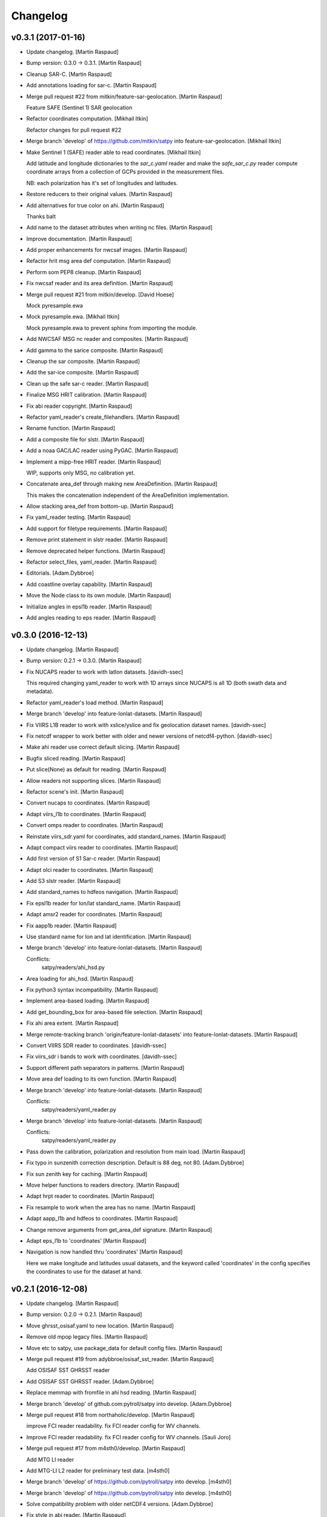 Changelog
=========

v0.3.1 (2017-01-16)
-------------------

- Update changelog. [Martin Raspaud]

- Bump version: 0.3.0 → 0.3.1. [Martin Raspaud]

- Cleanup SAR-C. [Martin Raspaud]

- Add annotations loading for sar-c. [Martin Raspaud]

- Merge pull request #22 from mitkin/feature-sar-geolocation. [Martin
  Raspaud]

  Feature SAFE (Sentinel 1) SAR geolocation

- Refactor coordinates computation. [Mikhail Itkin]

  Refactor changes for pull request #22


- Merge branch 'develop' of https://github.com/mitkin/satpy into
  feature-sar-geolocation. [Mikhail Itkin]

- Make Sentinel 1 (SAFE) reader able to read coordinates. [Mikhail
  Itkin]

  Add latitude and longitude dictionaries to the `sar_c.yaml` reader
  and make the `safe_sar_c.py` reader compute coordinate arrays from
  a collection of GCPs provided in the measurement files.

  NB: each polarization has it's set of longitudes and latitudes.


- Restore reducers to their original values. [Martin Raspaud]

- Add alternatives for true color on ahi. [Martin Raspaud]

  Thanks balt

- Add name to the dataset attributes when writing nc files. [Martin
  Raspaud]

- Improve documentation. [Martin Raspaud]

- Add proper enhancements for nwcsaf images. [Martin Raspaud]

- Refactor hrit msg area def computation. [Martin Raspaud]

- Perform som PEP8 cleanup. [Martin Raspaud]

- Fix nwcsaf reader and its area definition. [Martin Raspaud]

- Merge pull request #21 from mitkin/develop. [David Hoese]

  Mock pyresample.ewa

- Mock pyresample.ewa. [Mikhail Itkin]

  Mock pyresample.ewa to prevent sphinx from importing the module.

- Add NWCSAF MSG nc reader and composites. [Martin Raspaud]

- Add gamma to the sarice composite. [Martin Raspaud]

- Cleanup the sar composite. [Martin Raspaud]

- Add the sar-ice composite. [Martin Raspaud]

- Clean up the safe sar-c reader. [Martin Raspaud]

- Finalize MSG HRIT calibration. [Martin Raspaud]

- Fix abi reader copyright. [Martin Raspaud]

- Refactor yaml_reader's create_filehandlers. [Martin Raspaud]

- Rename function. [Martin Raspaud]

- Add a composite file for slstr. [Martin Raspaud]

- Add a noaa GAC/LAC reader using PyGAC. [Martin Raspaud]

- Implement a mipp-free HRIT reader. [Martin Raspaud]

  WIP, supports only MSG, no calibration yet.

- Concatenate area_def through making new AreaDefinition. [Martin
  Raspaud]

  This makes the concatenation independent of the AreaDefinition
  implementation.

- Allow stacking area_def from bottom-up. [Martin Raspaud]

- Fix yaml_reader testing. [Martin Raspaud]

- Add support for filetype requirements. [Martin Raspaud]

- Remove print statement in slstr reader. [Martin Raspaud]

- Remove deprecated helper functions. [Martin Raspaud]

- Refactor select_files, yaml_reader. [Martin Raspaud]

- Editorials. [Adam.Dybbroe]

- Add coastline overlay capability. [Martin Raspaud]

- Move the Node class to its own module. [Martin Raspaud]

- Initialize angles in epsl1b reader. [Martin Raspaud]

- Add angles reading to eps reader. [Martin Raspaud]

v0.3.0 (2016-12-13)
-------------------

- Update changelog. [Martin Raspaud]

- Bump version: 0.2.1 → 0.3.0. [Martin Raspaud]

- Fix NUCAPS reader to work with latlon datasets. [davidh-ssec]

  This required changing yaml_reader to work with 1D arrays since NUCAPS is all 1D (both swath data and metadata).


- Refactor yaml_reader's load method. [Martin Raspaud]

- Merge branch 'develop' into feature-lonlat-datasets. [Martin Raspaud]

- Fix VIIRS L1B reader to work with xslice/yslice and fix geolocation
  dataset names. [davidh-ssec]

- Fix netcdf wrapper to work better with older and newer versions of
  netcdf4-python. [davidh-ssec]

- Make ahi reader use correct default slicing. [Martin Raspaud]

- Bugfix sliced reading. [Martin Raspaud]

- Put slice(None) as default for reading. [Martin Raspaud]

- Allow readers not supporting slices. [Martin Raspaud]

- Refactor scene's init. [Martin Raspaud]

- Convert nucaps to coordinates. [Martin Raspaud]

- Adapt viirs_l1b to coordinates. [Martin Raspaud]

- Convert omps reader to coordinates. [Martin Raspaud]

- Reinstate viirs_sdr.yaml for coordinates, add standard_names. [Martin
  Raspaud]

- Adapt compact viirs reader to coordinates. [Martin Raspaud]

- Add first version of S1 Sar-c reader. [Martin Raspaud]

- Adapt olci reader to coordinates. [Martin Raspaud]

- Add S3 slstr reader. [Martin Raspaud]

- Add standard_names to hdfeos navigation. [Martin Raspaud]

- Fix epsl1b reader for lon/lat standard_name. [Martin Raspaud]

- Adapt amsr2 reader for coordinates. [Martin Raspaud]

- Fix aapp1b reader. [Martin Raspaud]

- Use standard name for lon and lat identification. [Martin Raspaud]

- Merge branch 'develop' into feature-lonlat-datasets. [Martin Raspaud]

  Conflicts:
  	satpy/readers/ahi_hsd.py


- Area loading for ahi_hsd. [Martin Raspaud]

- Fix python3 syntax incompatibility. [Martin Raspaud]

- Implement area-based loading. [Martin Raspaud]

- Add get_bounding_box for area-based file selection. [Martin Raspaud]

- Fix ahi area extent. [Martin Raspaud]

- Merge remote-tracking branch 'origin/feature-lonlat-datasets' into
  feature-lonlat-datasets. [Martin Raspaud]

- Convert VIIRS SDR reader to coordinates. [davidh-ssec]

- Fix viirs_sdr i bands to work with coordinates. [davidh-ssec]

- Support different path separators in patterns. [Martin Raspaud]

- Move area def loading to its own function. [Martin Raspaud]

- Merge branch 'develop' into feature-lonlat-datasets. [Martin Raspaud]

  Conflicts:
  	satpy/readers/yaml_reader.py

- Merge branch 'develop' into feature-lonlat-datasets. [Martin Raspaud]

  Conflicts:
  	satpy/readers/yaml_reader.py

- Pass down the calibration, polarization and resolution from main load.
  [Martin Raspaud]

- Fix typo in sunzenith correction description. Default is 88 deg, not
  80. [Adam.Dybbroe]

- Fix sun zenith key for caching. [Martin Raspaud]

- Move helper functions to readers directory. [Martin Raspaud]

- Adapt hrpt reader to coordinates. [Martin Raspaud]

- Fix resample to work when the area has no name. [Martin Raspaud]

- Adapt aapp_l1b and hdfeos to coordinates. [Martin Raspaud]

- Change remove arguments from get_area_def signature. [Martin Raspaud]

- Adapt eps_l1b to 'coordinates' [Martin Raspaud]

- Navigation is now handled thru 'coordinates' [Martin Raspaud]

  Here we make longitude and latitudes usual datasets, and the keyword
  called 'coordinates' in the config specifies the coordinates to use for
  the dataset at hand.

v0.2.1 (2016-12-08)
-------------------

- Update changelog. [Martin Raspaud]

- Bump version: 0.2.0 → 0.2.1. [Martin Raspaud]

- Move ghrsst_osisaf.yaml to new location. [Martin Raspaud]

- Remove old mpop legacy files. [Martin Raspaud]

- Move etc to satpy, use package_data for default config files. [Martin
  Raspaud]

- Merge pull request #19 from adybbroe/osisaf_sst_reader. [Martin
  Raspaud]

  Add OSISAF SST GHRSST reader

- Add OSISAF SST GHRSST reader. [Adam.Dybbroe]

- Replace memmap with fromfile in ahi hsd reading. [Martin Raspaud]

- Merge branch 'develop' of github.com:pytroll/satpy into develop.
  [Adam.Dybbroe]

- Merge pull request #18 from northaholic/develop. [Martin Raspaud]

  improve FCI reader readability. fix FCI reader config for WV channels.

- Improve FCI reader readability. fix FCI reader config for WV channels.
  [Sauli Joro]

- Merge pull request #17 from m4sth0/develop. [Martin Raspaud]

  Add MTG LI reader

- Add MTG-LI L2 reader for preliminary test data. [m4sth0]

- Merge branch 'develop' of https://github.com/pytroll/satpy into
  develop. [m4sth0]

- Merge branch 'develop' of https://github.com/pytroll/satpy into
  develop. [m4sth0]

- Solve compatibility problem with older netCDF4 versions.
  [Adam.Dybbroe]

- Fix style in abi reader. [Martin Raspaud]

- Add ABI reader + YAML. [Guido Della Bruna]

- Merge pull request #15 from m4sth0/develop. [Martin Raspaud]

  Develop

- Merge branch 'develop' of https://github.com/pytroll/satpy into
  develop. [m4sth0]

- Fixed FCI channel calibration method. [m4sth0]

- Fix VIIRS L1B moon illumination fraction for L1B v2.0. [davidh-ssec]

  In NASA Level 1 software version <2.0 the fraction was a global attribute, now in v2.0 it is a per-pixel swath variable


- Fix DNB SZA and LZA naming to match viirs composite configs. [davidh-
  ssec]

- Fix start_time/end_time creation in Scene when no readers found.
  [davidh-ssec]

- Merge pull request #14 from m4sth0/develop. [Martin Raspaud]

  Add calibration functions for FCI

- Add calibration functions for FCI. [m4sth0]

- Bugfix. [Adam.Dybbroe]

- Bugfix. [Adam.Dybbroe]

- Editorial pep8/pylint. [Adam.Dybbroe]

- Merge pull request #13 from m4sth0/develop. [Martin Raspaud]

  Add MTG-FCI Level 1C netCDF reader

- Add MTG-FCI Level 1C netCDF reader The test dataset from EUMETSAT for
  the FCI Level 1C Format Familiarisation is used to implement the
  reader in satpy. Limitations due to missing meta data for satellite
  georeferencing and calibration. [m4sth0]

- Pass down the calibration, polarization and resolution from main load.
  [Martin Raspaud]

- Fix typo in sunzenith correction description. Default is 88 deg, not
  80. [Adam.Dybbroe]

- Move helper functions to readers directory. [Martin Raspaud]

- Fix Scene sensor metadata when it is a string instead of a list.
  [davidh-ssec]

- Fix start_time/end_time properties on Scene object after resampling.
  [davidh-ssec]

  These properties were dependent on scn.readers which doesn't exist after resampling creates a new "copy" of the original Scene. Now these values are part of the metadata in .info and set on init.


- Replace errors with warnings when loading dependencies. [davidh-ssec]

v0.2.0 (2016-11-21)
-------------------

Fix
~~~

- Bugfix: converted MSG products should be saveable. [Martin Raspaud]

- Bugfix: satellite name in msg_hdf now supports missing number. [Martin
  Raspaud]

- Bugfix: misspelling. [Martin Raspaud]

- Bugfix: mipp_xrit: do not crash on unknown channels, just warn and
  skip. [Martin Raspaud]

- Bugfix: changed reference from composites.cfg to
  composites/generic.cfg. [Martin Raspaud]

- Bugfix: works now for file auto discovery. [Martin Raspaud]

- Bugfix: get_filename wants a reader_instance and cleanup. [Martin
  Raspaud]

- Bugfix: setup.py includes now eps xml format description. [Martin
  Raspaud]

- Close all h5files in viirs_sdr, not only the last one.
  [Martin.Raspaud]

- Bugfix: close h5 files when done. [Martin Raspaud]

  Prior to h5py 3.0, the h5 files open with h5py are not closed upon
  deletion, so we have to do it ourselves...

- Bugfix: area.id doesn't exist, use area.area_id. [Martin Raspaud]

- Bugfix: return when each file has been loaded independently. [Martin
  Raspaud]

- Bugfix: Do not crash on multiple non-nwc files. [Martin Raspaud]

- Bugfix: check start and end times from loaded channels only. [Martin
  Raspaud]

- Bugfix: viirs start and end times not relying on non-existant channels
  anymore. [Martin Raspaud]

- Bugfix: type() doesn't support unicode, cast to str. [Martin Raspaud]

- Bugfix: allow more than one "-" in section names. [Martin Raspaud]

- Bugfix: read aqua/terra orbit number from file only if not already
  defined. [Martin Raspaud]

- Bugfix: fixed unittest case for wavelengths as lists. [Martin Raspaud]

- Bugfix: remove deprecated mviri testcases. [Martin Raspaud]

- Bugfix: backward compatibility with netcdf files. [Martin Raspaud]

- Bugfix: removed the old mviri compositer. [Martin Raspaud]

- Bugfix: When assembling, keep track of object, not just lon/lats.
  [Martin Raspaud]

- Bugfix: assembling scenes would unmask some lon/lats... [Martin
  Raspaud]

- Bugfix: handling of channels with different resolutions in
  assemble_segments. [Martin Raspaud]

- Bugfix: Runner crashed if called with an area not in product list.
  [Martin Raspaud]

- Bugfix: the nwcsaf_pps reader was crashing if no file was found...
  [Martin Raspaud]

- Bugfix: pynav is not working in some cases, replace with pyorbital.
  [Martin Raspaud]

- Bugfix: can now add overlay in monochromatic images. [Martin Raspaud]

- Bugfix: swath scene projection takes forever from the second time.
  [Martin Raspaud]

  The swath scene, when projected more than once would recompute the nearest neighbours for every channel.


- Bugfix: importing geotiepoints. [Martin Raspaud]

- Bugfix: hdfeos was not eumetcast compliant :( [Martin Raspaud]

- Bugfix: Do not raise exception on loading failure (nwcsaf_pps) [Martin
  Raspaud]

- Bugfix: fixed misc bugs. [Martin Raspaud]

- Bugfix: comparing directories with samefile is better than ==. [Martin
  Raspaud]

- Bugfix: updating old eps_l1b interface. [Martin Raspaud]

- Bugfix: Fixed typo in gatherer. [Martin Raspaud]

- Bugfix: taking satscene.area into consideration for get_lonlat.
  [Martin Raspaud]

- Bugfix: mipp required version to 0.6.0. [Martin Raspaud]

- Bugfix: updating unittest and setup for new mipp release. [Martin
  Raspaud]

- Bugfix: for eps l1b, get_lonlat did not return coherent values since
  the introduction of pyresample. [Martin Raspaud]

- Bugfix: mipp to mipp_xrit namechange. [Martin Raspaud]

- Bugfix: better detection of needed channels in aapp1b. [Martin
  Raspaud]

- Bugfix: support for other platforms. [Martin Raspaud]

- Bugfix: Support python 2.4 in mipp plugin. [Martin Raspaud]

- Bugfix: masked arrays should be conserved by scene.__setitem__ [Martin
  Raspaud]

- Bugfix: Don't make area and time_slot static in compositer. [Martin
  Raspaud]

- Bugfix: reinit channels_to_load and messages for no loading. [Martin
  Raspaud]

  - When the loading process is interrupted, the channels_to_load attribute was not reinitialized.
  - Added a message when loading for a given level did not load anything.


- Bugfix: Give an informative message when area is missing for msg's hdf
  reader. [Martin Raspaud]

- Bugfix: update satpos file retrieval for hrpt and eps1a. [Martin
  Raspaud]

- Bugfix: fixed unittests for new plugin system. [Martin Raspaud]

- Bugfix: Do not load plugins automatically... [Martin Raspaud]

- Bugfix: satellite vs satname again. [Martin Raspaud]

- Bugfix: don't crash if msg hdf can't be loaded. [Martin Raspaud]

- Bugfix: project now chooses mode automatically by default. [Martin
  Raspaud]

- Bugfix: eps_avhrr adapted to new plugin format. [Martin Raspaud]

- Bugfix: loading in msg_hdf adapted to new plugin system. [Martin
  Raspaud]

- Bugfix: loading plugins should fail on any exception. [Martin Raspaud]

- Bugfix: stupid syntax error. [Martin Raspaud]

- Bugfix: mistook satname for satellite. [Martin Raspaud]

- Bugfix: move to jenkins. [Martin Raspaud]

- Bugfix: affecting area to channel_image. [Martin Raspaud]

- Bugfix: Better handling of alpha channel. [Martin Raspaud]

- Bugfix: filewatcher would wait a long time if no new file has come.
  [Martin Raspaud]

- Bugfix: netcdf saving didn't record lat and lon correctly. [Martin
  Raspaud]

- Bugfix: netcdf saving didn't work if only one value was available.
  [Martin Raspaud]

- Bugfix: test_mipp had invalid proj parameters. [Martin Raspaud]

- Bugfix: satellite vs satname again. [Martin Raspaud]

- Bugfix: project now chooses mode automatically by default. [Martin
  Raspaud]

- Bugfix: move to jenkins. [Martin Raspaud]

- Bugfix: fixed unit test for projector reflecting the new mode
  handling. [Martin Raspaud]

- Bugfix: fixed None mode problem in projector. [Martin Raspaud]

- Bugfix: The default projecting mode now take into account the types of
  the in and out areas. [Martin Raspaud]

- Bugfix: forgot the argument to wait in filewatcher. [Martin Raspaud]

- Bugfix: tags and gdal_options were class attributes, they should be
  instance attributes. [Martin Raspaud]

- Bugfix: 0 reflectances were masked in aapp1b loader. [Martin Raspaud]

- Bugfix: corrected parallax values as no_data in msg products reading.
  [Martin Raspaud]

- Bugfix: tags and gdal_options were class attributes, they should be
  instance attributes. [Martin Raspaud]

- Bugfix: Compatibility with nordrad was broken. [Martin Raspaud]

- Bugfix: forgot the argument to wait in filewatcher. [Martin Raspaud]

- Bugfix: forgot strptime = datetime.strptime when python > 2.5. [Martin
  Raspaud]

- Bugfix: corrected parallax values as no_data in msg products reading.
  [Martin Raspaud]

- Bugfix: individual channel areas are preserved when assembled
  together. [Martin Raspaud]

- Bugfix: cleanup tmp directory when convertion to lvl 1b is done.
  [Martin Raspaud]

- Bugfix: remove hardcoded pathes in hrpt and eps lvl 1a. [Martin
  Raspaud]

- Bugfix: use mpop's main config path. [Martin Raspaud]

- Bugfix: added python 2.4 compatibility. [Martin Raspaud]

- Bugfix: allow all masked array as channel data. [Martin Raspaud]

- Better support for channel-bound areas. [Martin Raspaud]

- Bugfix: 0 reflectances were masked in aapp1b loader. [Martin Raspaud]

- Bugfix: tags and gdal_options were class attributes, they should be
  instance attributes. [Martin Raspaud]

- Bugfix: error checking on area_extent for loading. [Martin Raspaud]

- Bugfix: non loaded channels should not induce computation of
  projection. [Martin Raspaud]

- Bugfix: thin modis didn't like area extent and was locked in 2010...
  [Martin Raspaud]

- Bugfix: Compatibility with nordrad was broken. [Martin Raspaud]

- Bugfix: fixed matching in git command for version numbering. [Martin
  Raspaud]

- Bugfix: Negative temperatures (in K) should not be valid data when
  reading aapp1b files. [Martin Raspaud]

- Bugfix: remove hudson from tags when getting version. [Martin Raspaud]

- Bugfix: fixed hdf inconstistencies with the old pyhl reading of msg
  ctype and ctth files. [Martin Raspaud]

- Bugfix: Updated code and tests to validate unittests. [Martin Raspaud]

- Bugfix: data reloaded even if the load_again flag was False. [Martin
  Raspaud]

- Bugfix: updated tests for disapearance of avhrr.py. [Martin Raspaud]

- Bugfix: access to CompositerClass would fail if using the old
  interface. [Martin Raspaud]

- Bugfix: typesize for msg's ctth didn't please pps... [Martin Raspaud]

- Bugfix: fixed data format (uint8) in msg_hdf. [Martin Raspaud]

- Bugfix: wrong and forgotten instanciations. [Martin Raspaud]

- Bugfix: crashing on missing channels in mipp loading. [Martin Raspaud]

- Bugfix: forgot to pass along area_extent in mipp loader. [Martin
  Raspaud]

- Bugfix: fixing integration test (duck typing). [Martin Raspaud]

- Bugfix: pyresample.geometry is loaded lazily for area building.
  [Martin Raspaud]

- Bugfix: Updated unit tests. [Martin Raspaud]

- Bugfix: Last change introduced empty channel list for meteosat 09.
  [Martin Raspaud]

- Bugfix: Last change introduced empty channel list for meteosat 09.
  [Martin Raspaud]

- Bugfix: update unittests for new internal implementation. [Martin
  Raspaud]

- Bugfix: compression argument was wrong in
  satelliteinstrumentscene.save. [Martin Raspaud]

- Bugfix: adapted mpop to new equality operation in pyresample. [Martin
  Raspaud]

- Bugfix: More robust config reading in projector and test_projector.
  [Martin Raspaud]

- Bugfix: updated the msg_hrit (nwclib based) reader. [Martin Raspaud]

- Bugfix: swath processing was broken, now fixed. [Martin Raspaud]

- Bugfix: corrected the smaller msg globe area. [Martin Raspaud]

- Bugfix: Erraneous assumption on the position of the 0,0 lon lat in the
  seviri frame led to many wrong things. [Martin Raspaud]

- Bugfix: introduced bugs in with last changes. [Martin Raspaud]

- Bugfix: new area extent for EuropeCanary. [Martin Raspaud]

- Bugfix: Updated setup.py to new structure. [Martin Raspaud]

- Bugfix: updated integration test to new structure. [Martin Raspaud]

- Bugfix: more verbose crashing when building extensions. [Martin
  Raspaud]

- Bugfix: corrected EuropeCanary region. [Martin Raspaud]

- Bugfix: made missing areas message in projector more informative
  (includes missing area name). [Martin Raspaud]

- Bugfix: Added missing import in test_pp_core. [Martin Raspaud]

- Bugfix: fixing missing import in test_scene. [Martin Raspaud]

- Bugfix: geotiff images were all saved with the wgs84 ellipsoid even
  when another was specified... [Martin Raspaud]

- Bugfix: Corrected the formulas for area_extend computation in geos
  view. [Martin Raspaud]

- Bugfix: satellite number in cf proxy must be an int. Added also
  instrument_name. [Martin Raspaud]

- Bugfix: Erraneous on the fly area building. [Martin Raspaud]

- Bugfix: geo_image: gdal_options and tags where [] and {} by default,
  which is dangerous. [Martin Raspaud]

- Bugfix: Support for new namespace for osr. [Martin Raspaud]

- Bugfix: remove dubble test in test_channel. [Martin Raspaud]

- Bugfix: showing channels couldn't handle masked arrays. [Martin
  Raspaud]

- Bugfix: Scen tests where wrong in project. [Martin Raspaud]

- Bugfix: when loading only CTTH or CloudType, the region name was not
  defined. [Martin Raspaud]

- Bugfix: in test_channel, Channel constructor needs an argument.
  [Martin Raspaud]

- Bugfix: in test_cmp, tested GenericChannel instead of Channel. [Martin
  Raspaud]

- Bugfix: Test case for channel initialization expected the wrong error
  when wavelength argument was of the wrong size. [Martin Raspaud]

- Bugfix: Added length check for "wavelength" channel init argument.
  [Martin Raspaud]

- Bugfix: test case for channel resolution did not follow previous patch
  allowing real resolutions. [Martin Raspaud]

- Bugfix: thin modis lon/lat are now masked arrays. [Martin Raspaud]

- Bugfix: in channel constructor, wavelength triplet was not correctly
  checked for type. [Martin Raspaud]

  Just min wavelength was check three times.


Other
~~~~~

- Update changelog. [Martin Raspaud]

- Bump version: 0.1.0 → 0.2.0. [Martin Raspaud]

- Fix version number. [Martin Raspaud]

- Do not fill lon and lat masks with random values. [Martin Raspaud]

- Fix AHI reading for new rayleigh correction. [Martin Raspaud]

- Add some modifiers for AHI. [Martin Raspaud]

- Adjust to requesting rayleigh correction by wavelength. [Martin
  Raspaud]

- Add rayleigh modifier to visir. [Martin Raspaud]

- Add angles reading to nc_olci. [Martin Raspaud]

- Add pyspectral's generic rayleigh correction. [Martin Raspaud]

- Fix cosmetics in scene.py. [Martin Raspaud]

- Remove memmap from eps_l1b, use fromfile instead. [Martin Raspaud]

  This was triggering a `Too many open files` error since the memmap was
  called for every scanline.

- Fix loading for datasets with no navigation. [Martin Raspaud]

- Read start and end time from filename for eps_l1b. [Martin Raspaud]

  This avoids opening every file just for time checks.

- Rename file handler's get_area to get_lonlats. [davidh-ssec]

  There is now a get_area_def and get_lonlats method on individual file handlers


- Fix start/end/area parameters in FileYAMLReader. [davidh-ssec]

- Move start_time, end_time, area parameters to reader init instead of
  load. [davidh-ssec]

  Scenes do not change start_time, end_time, area after init so neither should readers. Same treatment is probably needed for 'sensors'.


- Fix avhrr reading. [Martin Raspaud]

- Add amsr2 composite config file. [Martin Raspaud]

- Adjust OLCI reader for reflectance calibration. [Martin Raspaud]

- Delete old reader .cfg config files that are no longer used. [davidh-
  ssec]

- Add forgotten OMPS yaml file. [davidh-ssec]

- Convert OMPS reader from .cfg/INI to YAML. [davidh-ssec]

- Provide better warning message when specified reader can't be found.
  [davidh-ssec]

- Clean up class declarations in viirs l1b yaml. [davidh-ssec]

- Fix VIIRS L1B inplace loading. [davidh-ssec]

- Remove duplicate units definition in nucaps reader. [davidh-ssec]

- Add standard_name and units to nucaps reader. [davidh-ssec]

- Convert nucaps reader to yaml. [davidh-ssec]

- Remove `dskey` from reader dataset ID dictionary. [davidh-ssec]

  The section name for each dataset was not used except to uniquely identify one dataset 'variation' from another similar dataset. For example you could technically have two sections for each calibration of a single dataset. YAML would require a different section name for each of these, but it is not used inside of satpy's readers because the `name` and DatasetID are used for that purpose.


- Rename 'navigation' section in reader configs to 'navigations'
  [davidh-ssec]

  More consistent and grammatically correct with file_types and datasets


- Rename 'corrector' and 'correction' modifiers to 'corrected' [davidh-
  ssec]

  Modifier names are applied to DatasetIDs so it was decided that 'corrected' may sound better in the majority of cases than 'corrector'.


- Add .info dictionary to SwathDefinition created by YAML Reader.
  [davidh-ssec]

- Fix standard_name of natural_color composite for VIIRS. [davidh-ssec]

- Add ratio sharpened natural color for VIIRS. [davidh-ssec]

- Rename VIIRSSharpTrueColor to RatioSharpenedRGB. [davidh-ssec]

  This includes making the ratio sharpened true color the default for VIIRS under the name 'true_color'


- Fix tuple expansion in sunz corrector. [davidh-ssec]

- Rename I and DNB angle datasets to reflect M band naming. [davidh-
  ssec]

- Allow including directories in file patterns. [Martin Raspaud]

- Add navigation to olci reader. [Martin Raspaud]

- Add support for OLCI format reading. [Martin Raspaud]

- Cleanup SunZenithCorrector. [Martin Raspaud]

- Remove some TODOs. [Martin Raspaud]

- Fix some seviri composites. [Martin Raspaud]

- Add mipp config file for MSG3. [Martin Raspaud]

  This is needed by mipp when the mipp_hrit reader is used.

- Remove `if True` from viirs sharp true color. [davidh-ssec]

- Fix small bug in scene when dataset isn't found in a reader. [davidh-
  ssec]

- Update VIIRS sharpened true color to be more flexible when upsampling.
  [davidh-ssec]

- Refactor composite config loading to allow interdependent modifiers.
  [Martin Raspaud]

- Add configuration files for HRIT H8 loading. [Martin Raspaud]

- Pass platform_name to mipp for prologue-less hrit formats. [Martin
  Raspaud]

- Provide satellite position information on load (HSD) [Martin Raspaud]

- Put AHI HSD reflectances in % [Martin Raspaud]

  They were between 0 and 1 by default

- Fix AHI HSD nav dtype. [Martin Raspaud]

  lon ssp and lat ssp where swaped

- Adjust correct standard names for seviri calibration. [Martin Raspaud]

- Fix Seviri CO2 correction buggy yaml def. [Martin Raspaud]

- Fix sunz corrector with different resolutions. [davidh-ssec]

  Includes fix to make sure composites from user-land will overwrite builtin composites.


- Update VIIRS L1B LUT variable path construction to be more flexible.
  [davidh-ssec]

- Add recursive dict updating to yaml reader configs. [davidh-ssec]

  Before this only the top level values would be updated as a whole which wasn't really the intended function of having multiple config files.


- Fix coords2area_def with rounding of x and y sizes. [Martin Raspaud]

- Fix cos zen normalisation (do not use datetime64) [Martin Raspaud]

- Fix start and end time format to use datetime.datetime. [Martin
  Raspaud]

- Add IMAPP file patterns to HDFEOS L1B reader. [davidh-ssec]

- Fix hdfeos_l1b due to missing get_area_def method. [davidh-ssec]

  The HDFEOS file handlers weren't inheriting the proper base classes


- Add sunz_corrector modifier to viirs_sdr reader. [davidh-ssec]

- Fix available_dataset_names when multiple file types are involved.
  [davidh-ssec]

  Also includes a clean up of the available_dataset_names by not providing duplicates (from multiple calibrations and resolutions)


- Allow multiple file types in yaml reader. [davidh-ssec]

- Add VIIRS SDR M-band angles and DNB angles. [davidh-ssec]

- Add VIIRS SDR reader back in [WIP] [davidh-ssec]

  I've added all the M and I bands, but need to add DNB and the various angle measurements that we use a lot. Also need to add the functionality to load/find the geolocation files from the content in the data files.


- Add reader_name and composites keywords to all/available_dataset_names
  methods. [davidh-ssec]

- Fix available_dataset_ids and all_dataset_ids methods. [davidh-ssec]

  There are not `(all/available)_dataset_(ids/names)` methods on the Scene object. Includes a fix for available composites.


- Fix multiple load calls in Scene. [davidh-ssec]

  This isn't technically a supported feature, but it was a simple fix to get it to work for my case.


- Fix compositor loading when optional_prerequisites are more than a
  name. [davidh-ssec]

- Update coord2area_def to be in sync with the mpop version. [Martin
  Raspaud]

- Fix seviri.yaml for new prerequisite syntax. [Martin Raspaud]

- Fix EPSG info in geotiffs. [Martin Raspaud]

- Adjust crefl for python 3 compatibility. [Martin Raspaud]

- Merge branch 'new_prereq_syntax' into feature-yaml. [Martin Raspaud]

  Conflicts:
  	etc/composites/viirs.yaml
  	etc/composites/visir.yaml
  	satpy/composites/__init__.py
  	satpy/scene.py

- Add support for new prerequisite syntax. [Martin Raspaud]

- Got VIIRS L1B True color working. [davidh-ssec]

  Still need work on sharpened true color when I01 is used for ratio sharpening.


- Remove unneeded quotes for python names in yaml files. [Martin
  Raspaud]

- Merge branch 'feature-ahi-no-navigation' into feature-yaml. [Martin
  Raspaud]

  Conflicts:
  	etc/composites/viirs.yaml
  	satpy/readers/yaml_reader.py

- Add viirs composites. [Martin Raspaud]

- Fix the area_def concatenation. [Martin Raspaud]

- Mask nan in ir calibration for ahi hsd. [Martin Raspaud]

- Fix out of place loading, by not using a shuttle. [Martin Raspaud]

- Make get_area_def a default method of file_handlers. [Martin Raspaud]

- Allow file handler to provide area defs instead of swath. [Martin
  Raspaud]

  This is enabled by implementing the `get_area_def` method in the file
  handler.

- Optimize AHI reading using inplace loading. [Martin Raspaud]

  Navigation is switched off for now.

- Allow area loading for the data file handlers. [Martin Raspaud]

- Use a named tuple to pass both data, mask and info dict for inplace
  loading. [Martin Raspaud]

- Fix AreaID name to AreaID. [Martin Raspaud]

- Fix AreaID name to AreaID. [Martin Raspaud]

- Add moon illumination fraction and DNB enhancements for VIIRS.
  [davidh-ssec]

  MIF needed some edits to how the reader works since it returns a Dataset (no associated navigation)


- Add other basic datasets to VIIRS L1B. [davidh-ssec]

  I only had I01 and I04 for testing, not has all I, M, and DNB datasets.


- Add enhancements configuration directory to the setup.py data_files.
  [davidh-ssec]

- Complete AHI HSD reader. [Martin Raspaud]

- Fix missing dependency and python3 compatibility in ahi_hsd. [Martin
  Raspaud]

- Add skeleton for Himawari AHI reading. [Martin Raspaud]

- Add a NIR reflectance modifier using pyspectral. [Martin Raspaud]

- Add some metadata to projectables in viirs compact. [Martin Raspaud]

- Fix optional prerequisites loading. [Martin Raspaud]

- Raise an IncompatibleArea exception on RGBCompositor. [Martin Raspaud]

- Look for local files even if base_dir and filenames are missing.
  [Martin Raspaud]

- Allow empty scene creation when neither filenames nor base_dir is
  provided. [Martin Raspaud]

- Handle incompatible areas when reading composites. [Martin Raspaud]

- Remove dead code. [Martin Raspaud]

- Add debug information in viirs compact. [Martin Raspaud]

- Get dataset key from calibration in correct order. [Martin Raspaud]

- Raise exception when no files are found. [Martin Raspaud]

- Add DNB to viirs compact. [Martin Raspaud]

- Remove old mpop legacy files. [Martin Raspaud]

- Make viirs_compact python 3 compatible. [Martin Raspaud]

- Move xmlformat.py to the readers directory, and remove a print
  statement. [Martin Raspaud]

- Fix EPSG projection definition saving to geotiff. [Martin Raspaud]

- Remove python 3 incompatible syntax (Tuple Parameter Unpacking)
  [Martin Raspaud]

- Fix crefl further to lower memory consumption. [Martin Raspaud]

- Avoid raising an error when no files are found. [Martin Raspaud]

  Instead, a warning is logged.

- Remove unused code from readers/__init__.py. [Martin Raspaud]

- Cleanup style. [Martin Raspaud]

- Fix unittests. [Martin Raspaud]

- Deactivate viirssdr testing while migrating to yaml. [Martin Raspaud]

- Refactor parts of compact viirs reader. [Martin Raspaud]

- Optimize memory for crefl computation. [Martin Raspaud]

- Allow sunz corrector to be provided the sunz angles. [Martin Raspaud]

- Make chained modifiers work. [Martin Raspaud]

- Cleanup style. [Martin Raspaud]

- Add a crefl modifier for viirs. [Martin Raspaud]

- Add loading of sun-satellite/sensor viewing angles to aapp-l1b reader.
  [Adam.Dybbroe]

- Add sensor/solar angles loading to compact viirs reader. [Martin
  Raspaud]

- Allow modifier or composites sections to be missing from config.
  [Martin Raspaud]

- Fix some composites. [Martin Raspaud]

- Port VIIRS Compact M-bands to yaml. [Martin Raspaud]

- Add modifiers feature. [Martin Raspaud]

  Now modifiers can be added to the prerequisites as dictionnaries.

- Add standard_names to channels in mipp_xrit. [Martin Raspaud]

- Add a NC4/CF writer. [Martin Raspaud]

- Use YAML instead of CFG for composites. [Martin Raspaud]

- Rename wavelength_range to wavelength in reader configs. [davidh-ssec]

  Also rewrote other yaml configs to use new dict identifiers


- Add YAML based VIIRS L1B reader (I01 and I04 only) [davidh-ssec]

- Allow dict identifiers in reader's datasets config. [davidh-ssec]

  Some metadata (standard_name, units, etc) are dependent on the calibration, resolution, or other identifying piece of info. Now these make it easier to fully identify a dataset and the multiple ways it may exist. This commit also includes small fixes for how `get_shape` is called and fixes for the netcdf4 handler to match past changes.


- Fix numpy warnings when assigning to masked arrays. [davidh-ssec]

- Add pyyaml to setup.py requires. [davidh-ssec]

- Make base file handler and abstract base class. [davidh-ssec]

  Also changed start_time and end_time to properties of the file handlers


- Make AbstractYAMLReader an actual ABCMeta abstract class. [davidh-
  ssec]

- Fix ReaderFinder when all provided filenames have been found. [davidh-
  ssec]

  Also fixed mipp_xrit reader which was providing the set of files that matched rather than the set of files that didn't match. Added start and end time to the xrit reader too.


- Rename YAMLBasedReader to FileYAMLReader. [davidh-ssec]

  As in it is a YAML Based Reader that accepts files where a dataset is not separated among multiple files.


- Merge remote-tracking branch 'origin/feature-yaml' into feature-yaml.
  [davidh-ssec]

- Port EPS l1b reader to yaml. [Martin Raspaud]

- Combine areas also in combine_info. [Martin Raspaud]

- Port mipp xrit reader to yaml. [Martin Raspaud]

- Split YAMLBasedReader to accomodate for derivatives. [Martin Raspaud]

  Some file formats split a dataset on multiple files, a situation which is
  not covered by the YAMLBasedReader. Some parts of the class being still
  valid in this situation, we split the class to avoid code duplication,
  using subclassing instead.

- Add hrpt reader. [Martin Raspaud]

- Change AMSR2 L1B reader config to be 2 spaces instead of 4. [davidh-
  ssec]

- Remove uncommented blank likes from scene header. [Martin Raspaud]

- Allow filenames to be an empty set and still look for files. [Martin
  Raspaud]

- Reorganize imports in mipp reader. [Martin Raspaud]

- Beautify resample.py. [Martin Raspaud]

- Use uncertainty flags to mask erroneous data. [Martin Raspaud]

- Optimize the loading by caching 3b flag. [Martin Raspaud]

- Stack the projectable keeping the mask. [Martin Raspaud]

- Avoid datasets from being requested multiple times. [Martin Raspaud]

- Fix aapp1b to work again. [Martin Raspaud]

- Use area ids to carry navigation needs. [Martin Raspaud]

- Get the hdfeos_l1b reader to work again. [Martin Raspaud]

- Add yaml files to setup.py included data files. [davidh-ssec]

- Move start/end/area filtering to reader init. [davidh-ssec]

  This includes moving file handler opening to the `select_files` method.


- Add combine_info method to base file handlers. [davidh-ssec]

  I needed a way to let file handlers (written by reader developers) to have control over how extra metadata is combined among all of the "joined" datasets of a swath. This should probably be a classmethod, but I worry that may complicate customization and there is always a chance that instance variables may control this behavior.


- Add more AMSR2 metadata to loaded datasets. [davidh-ssec]

- Change exception to warning when navigation information can't be
  loaded. [davidh-ssec]

- Move reader check to earlier in the file selection process. [davidh-
  ssec]

  The code was looking through each reader config file, instantiating each one, then running the `select_files` method only to return right away when the instantiated reader's name didn't equal the user's requested reader. This was a lot of wasted processing and will get worse with every new reader that's added.


- Rename amsr2 reader to amsr2_l1b. [davidh-ssec]

- Add AMSR2 36.5 channel. [davidh-ssec]

- Fix reader finder so it returns when not asked for anything. [davidh-
  ssec]

  Resampling in the Scene object requires making an empty Scene. There was an exception being raised because the reader finder was trying to search for files in path `None`.


- Add initial AMSR2 L1B reader (yaml) [davidh-ssec]

- Make lons/lats for SwathDefinition in to masked arrays. [davidh-ssec]

- Rewrite the yaml based reader loading methods. [davidh-ssec]

  Lightly tested.


- Rename utility file handlers and moved base file handlers to new
  module. [davidh-ssec]

  The base file handlers being in yaml_reader could potentially cause a circular dependency. The YAML Reader loads a file handler which subclasses one of the base handlers which are in the same module as the yaml reader.


- Fix filename_info name in file handler. [davidh-ssec]

  Oops


- Pass filename info to each file handler. [davidh-ssec]

  There is a lot of information collected while parsing filenames that wasn't being passed to file handlers, now it is. This commit also includes renaming the generic file handler's (hdf5, netcdf) data cache to `file_content` because `metadata` was too generic IMO.


- Finish merge of develop to yaml branch. [davidh-ssec]

  Starting merging develop and a few things didn't make it all the way over cleanly


- Remove redundant log message. [davidh-ssec]

- Fix reader keyword argument name change. [davidh-ssec]

  Also raise an exception if no readers are created


- Merge branch 'develop' into feature-yaml-amsr2. [davidh-ssec]

  # Conflicts:
  #	etc/readers/aapp_l1b.yaml
  #	satpy/readers/__init__.py
  #	satpy/readers/aapp_l1b.py
  #	satpy/scene.py


- Add OMPS so2_trm dataset. [davidh-ssec]

- Rename "scaling_factors" to "factor" in reader configuration. [davidh-
  ssec]

- Merge branch 'feature-omps-reader' into develop. [davidh-ssec]

- Add simple OMPS EDR Reader. [davidh-ssec]

- Clean up various reader methods. [davidh-ssec]

  In preparation for OMPS reader


- Move HDF5 file wrapper to new hdf5_utils.py. [davidh-ssec]

- Add the multiscene module to combine satellite datasets. [Martin
  Raspaud]

  The multiscene class adds the possibility to blend different datasets
  together, given a blend function.

- Add a test yaml-based reader for aapp1b. [Martin Raspaud]

- Fix manually added datasets not being resampled. [davidh-ssec]

- Merge pull request #8 from davidh-ssec/feature-ewa-resampling. [David
  Hoese]

  Feature ewa resampling

- Update EWA resampler to use new wrapper functions from pyresample.
  [davidh-ssec]

- Move resample import in resample tests. [davidh-ssec]

  The resample module import now happens inside the test so only the resample tests fail instead of halting all unittests.


- Fix resample test from moved resample import. [davidh-ssec]

  The 'resample' method imported at the top of projectable.py was moved to inside the resample method to avoid circular imports. The resample tests were still patching the global import. Now they modify the original function. I also imported unittest2 in a few modules to be more consistent.


- Fix bug in EWA output array shape. [davidh-ssec]

- Add initial EWA resampler. [davidh-ssec]

- Move resample imports in Projectable to avoid circular imports.
  [davidh-ssec]

- Rename `reader_name` scene keyword to `reader` [davidh-ssec]

  Also make it possible to pass an instance of a reader or reader-like class. Renaming is similar to how `save_datasets` takes a `writer` keyword.


- Fix loading aggregated viirs sdr metadata. [davidh-ssec]

  Aggregated VIIRS SDR files have multiple `Gran_0` groups with certain attributes and data, like G-Ring information. Loading these in a simple way is a little more complex than the normal variable load and required adding a new metadata join method.


- Refix reader_info reference in yaml base reader. [davidh-ssec]

  This fix got reverted in the last commit for some reason


- Add support for modis l1b data. [Martin Raspaud]

- Edit the wishlist only when needed. [Martin Raspaud]

- Add MODIS l1b reader, no geolocation for now. [Martin Raspaud]

- Assign right files to the reader. [Martin Raspaud]

  No matching of file was done, resulting in assigning all found files to all
  readers.

- Fix reader_info reference in yaml base reader. [davidh-ssec]

- Keep channels in the wishlist when necessary. [Martin Raspaud]

  Due to the creation of a DatasetID for each dataset key, the wishlist
  wasn't matching the actual ids of the datasets.

- Adapt reading to yaml reader way. [Martin Raspaud]

  Since there is more delegating of tasks to the reader, the reading has to
  be adapted.

- Cleanup using pep8. [Martin Raspaud]

- Allow yaml files as config files. [Martin Raspaud]

- Add the dependency tree based reading. [Martin Raspaud]

- Update the yamlbased aapp reader. [Martin Raspaud]

- Move the hdfeos reader to the readers directory. [Martin Raspaud]

- Add the multiscene module to combine satellite datasets. [Martin
  Raspaud]

  The multiscene class adds the possibility to blend different datasets
  together, given a blend function.

- Add a test yaml-based reader for aapp1b. [Martin Raspaud]

- Fix netcdf dimension use to work with older versions of netcdf-python
  library. [davidh-ssec]

- Add 'iter_by_area' method for easier grouping of datasets in special
  resampling cases. [davidh-ssec]

- Fix bug when resampling is done for specific datasets. [davidh-ssec]

  This fix addresses the case when resampling is done for a specific set of datasets. The compute method will attempt to create datasets that don't exist after resampling. Since we didn't resample all datasets it will always fail. This commit only copies the datasets that were specified in resampling. It is up to the user to care for the wishlist if not using the default (resample all datasets).


- Add dimensions to collected metadata for netcdf file wrapper. [davidh-
  ssec]

  I needed to use VIIRS L1B like I do VIIRS SDR for some GTM work and needed to copy over some of the metadata. One piece was only available as a global dimension of the NC file so I made it possible to ask for dimensions similar to how you can for attributes.


- Fix crefl searching for coefficients by dataset name. [davidh-ssec]

- Fix combining info when metadata is a numpy array. [davidh-ssec]

- Fix incorrect NUCAPS quality flag masking data. [davidh-ssec]

- Add .gitignore with python and C patterns. [davidh-ssec]

- Add 'load_tests' for easier test selection. [davidh-ssec]

  PyCharm and possibly other IDEs don't really play well with unittest TestSuites, but work as expected when `load_tests` is used.


- Fix resample hashing when area has no mask. [davidh-ssec]

- Add test for scene iter and fix it again. [davidh-ssec]

- Fix itervalues usage in scene for python 3. [davidh-ssec]

- Allow other array parameters to be passed to MaskedArray through
  Dataset. [davidh-ssec]

- Fix viirs l1b reader to handle newest change in format (no reflectance
  units) [davidh-ssec]

- Fix bug in crefl compositor not respecting input data type. [davidh-
  ssec]

- Fix NUCAPS H2O_MR Dataset to get proper field from file. [davidh-ssec]

- Add environment variable SATPY_ANCPATH for crefl composites. [davidh-
  ssec]

- Fix config files being loaded in the correct (reverse) order. [davidh-
  ssec]

  INI config files loaded from ConfigParser should be loaded in the correct order so that users' custom configs overwrite the builtin configs. For that to happen the builtin configs must be loaded first. The `config_search_paths` function had this backwards, but the compositor loading function was already reversing them. This commit puts the reverse in the config function.


- Update setup.py to always require pillow and not import PIL. [davidh-
  ssec]

  It seems that in older versions of setuptools (or maybe even easy_install) that importing certain libraries in setup.py causes an infinite loop and eats up memory until it gets killed by the kernel.


- Change NUCAPS H2O to H2O_MR to match name in file. [davidh-ssec]

- Add quality flag filtering to nucaps reader. [davidh-ssec]

- Change default units for NUCAPS H2O to g/kg. [davidh-ssec]

- Add filtering by surface pressure to NUCAPS reader. [davidh-ssec]

- Fix composite prereqs not being removed after use. [davidh-ssec]

- Update metadata combining in viirs crefl composite. [davidh-ssec]

- Perform the sharpening on unresampled data if possible. [Martin
  Raspaud]

- Set the default zero height to the right shape in crefl. [Martin
  Raspaud]

- Fix bug in viirs composites when combining infos. [davidh-ssec]

- Add the cloudtop composite for viirs. [Martin Raspaud]

- Merge pull request #7 from davidh-ssec/feature-crefl-composites.
  [David Hoese]

  Feature crefl composites

- Remove ValueError from combine_info for one argument. [davidh-ssec]

- Add info dictionary to Areas created in the base reader. [davidh-ssec]

- Modify `combine_info` to work on multiple datasets. [davidh-ssec]

  Also updated a few VIIRS composites as test usages


- Add angle datasets to viirs l1b for crefl true color to work. [davidh-
  ssec]

- Cleanup crefl code a bit. [davidh-ssec]

- Add sunz correction to CREFL compositor. [davidh-ssec]

  First attempt at adding modifiers to composites, but this method of doing it probably won't be used in the future. For now we'll keep it.


- Fix bug in Scene where composite prereqs aren't removed after
  resampling. [davidh-ssec]

- Rename VIIRS SDR solar and sensor angle datasets. [davidh-ssec]

- Update crefl true color to pan sharpen with I01 if available. [davidh-
  ssec]

- Fix crefl utils to use resolution and sensor name to find
  coefficients. [davidh-ssec]

- Fix Dataset `mask` keyword being passed to MaskedArray. [davidh-ssec]

- Remove filling masked values in crefl utils. [davidh-ssec]

- Fix crefl composite when given percentage reflectances. [davidh-ssec]

- Add basic crefl compositor. [davidh-ssec]

- Clean up crefl utils and rename main function to run_crefl. [davidh-
  ssec]

- Fix crefl utils bug and other code clean up. [davidh-ssec]

- Add M band solar angles and sensor/satellite angles. [davidh-ssec]

- Add `datasets` keyword to save_datasets to more easily filter by name.
  [davidh-ssec]

- Make crefl utils more pythonic. [davidh-ssec]

- Add original python crefl code from Ralph Kuehn. [davidh-ssec]

- Fix the viirs truecolor composite to keep mask info. [Martin Raspaud]

- Allow composites to depend on other composites. [Martin Raspaud]

  In the case of true color with crefl corrected channels for example, the
  true color needs to depend on 3 corrected channels, which in turn can now
  be composites.

- Add Scene import to __init__ for convience. [davidh-ssec]

- Add composites to 'available_datasets' [davidh-ssec]

  Additionally have Scene try to determine what sensors are involved if they weren't specified by the user.


- Add proper "available_datasets" checks in config based readers.
  [davidh-ssec]

- Move config utility functions to separate `config.py` module. [davidh-
  ssec]

- Fix the 'default' keyword not being used checking config dir
  environment variable. [davidh-ssec]

- Add H2O dataset to NUCAPS reader. [davidh-ssec]

- Merge pull request #6 from davidh-ssec/feature-nucaps-reader. [David
  Hoese]

  Add NUCAPS retrieval reader

- Cleanup code according to quantifiedcode. [davidh-ssec]

  Removed instances of checking length for 0, not using .format for strings, and various other code cleanups in the readers.


- Add documentation to various reader functions including NUCAPS reader.
  [davidh-ssec]

- Fix bug when filtering NUCAPS datasets by pressure level. [davidh-
  ssec]

- Add initial NUCAPS retrieval reader. [davidh-ssec]

- Move netcdf file handler class to separate module from VIIRS L1B
  reader. [davidh-ssec]

  Also prepare generic reader for handling other dimensions besides 2D.


- Document the __init__.py files also. [Martin Raspaud]

- Mock scipy and osgeo to fix doc generation problems. [Martin Raspaud]

- Mock more imports for doc building. [Martin Raspaud]

- Remove deprecated doc files. [Martin Raspaud]

- Mock trollsift.parser for documentation building. [Martin Raspaud]

- Update the doc conf.py file no mock trollsift. [Martin Raspaud]

- Add satpy api documentation. [Martin Raspaud]

- Post travis notifications to #satpy. [Martin Raspaud]

- Fix a few deprecation warnings. [Martin Raspaud]

- Document a few Dataset methods. [Martin Raspaud]

- Fix div test skip in py3. [Martin Raspaud]

- Skip the Dataset __div__ test in python 3. [Martin Raspaud]

- Implement numeric type methods for Dataset. [Martin Raspaud]

  In order to merge or keep metadata for Dataset during arithmetic operations
  we need to implement the numeric type methods.

- Cleanup unused arguments in base reader. [davidh-ssec]

  Also makes _load_navigation by renaming it to load_navigation to resolve some quantifiedcode code checks.


- Add documentation to setup.py data file function. [davidh-ssec]

- Fix call to netcdf4's set_auto_maskandscale in viirs l1b reader.
  [davidh-ssec]

- Fix setup.py to find all reader, writer, composite configs. [davidh-
  ssec]

- Merge pull request #5 from davidh-ssec/feature-viirs-l1b. [David
  Hoese]

  Add beta VIIRS L1B reader

- Add LZA and SZA to VIIRS L1B config for DNB composites. [davidh-ssec]

  To make certain DNB composites available I added DNB solar and lunar zenith angle as well as moon illumination fraction. This also required detecting units in the ERF DNB composite since it assumes a 0-1 range for the input DNB data.


- Remove debug_on from scene.py. [davidh-ssec]

- Fix reader not setting units. [davidh-ssec]

  The default for FileKey objects was None for "units". This means that `setdefault` would never work properly.


- Fix config parser error in python 3. [davidh-ssec]

  I tried to make typing easier by using interpolation (substitution) in the VIIRS L1B reader config, but changing from RawConfigParser to ConfigParser breaks things in python 3. I changed it back in this commit and did the config the "long way" with some find and replace.


- Add DNB and I bands to VIIRS L1B reader. [davidh-ssec]

- Fix brightness temperature M bands for VIIRS L1B. [davidh-ssec]

- Add M bands to VIIRS L1B reader. [davidh-ssec]

- Fix VIIRS L1B masking with valid_max. [davidh-ssec]

- Add initial VIIRS L1B reader. [davidh-ssec]

  Currently only supports M01.


- Revert test_viirs_sdr to np 1.7.1 compatibility. [Martin Raspaud]

- Fix gring test in viirs_sdr. [davidh-ssec]

- Add gring_lat and gring_lon as viirs_sdr metadata. [davidh-ssec]

  Also added join_method `append_granule` as a way to keep each granule's data separate.


- Fix composite kd3 resampling. [Martin Raspaud]

  3d array masks were not precomputed correctly, so we now make a workaround.
  A better solution is yet to be found.

- Fix kd3 precomputation for AreaDefinitions. [Martin Raspaud]

  The lons and lats attributes aren't defined by default in AreaDefs, so we
  now make sure to call the get_lonlats method.

- Set default format for dataset saving to geotiff. [Martin Raspaud]

- Move `save_datasets` logic from Scene to base Writer. [davidh-ssec]

- Fix bug in resample when geolocation is 2D. [davidh-ssec]

  The builtin 'any' function works for 1D numpy arrays, but raises an exception when 2D numpy arrays are provided which is the usual case for sat imagery.


- Allow geotiff creation with no 'area' [davidh-ssec]

  Geotiff creation used to depend on projection information from the `img.info['area']` object, but it is perfectly legal to make a TIFF image with GDAL by not providing this projection information. This used to raise an exception, now it just warns.


- Merge pull request #1 from pytroll/autofix/wrapped2_to3_fix. [Martin
  Raspaud]

  Fix "Consider dict comprehensions instead of using 'dict()'" issue

- Use dict comprehension instead of dict([...]) [Cody]

- Merge pull request #2 from pytroll/autofix/wrapped2_to3_fix-0. [Martin
  Raspaud]

  Fix "Explicitly number replacement fields in a format string" issue

- Explicitely numbered replacement fields. [Cody]

- Merge pull request #3 from pytroll/autofix/wrapped2_to3_fix-1. [Martin
  Raspaud]

  Fix "Use `is` or `is not` to compare with `None`" issue

- Use `is` operator for comparing with `None` (Pep8) [Cody]

- Merge pull request #4 from pytroll/autofix/wrapped2_to3_fix-2. [Martin
  Raspaud]

  Fix "Consider an iterator instead of materializing the list" issue

- Use generator expression with any/all. [Cody]

- Fix resample test for python 3. [Martin Raspaud]

  the dict `keys` method return views in py3. We now convert to list for
  consistency.

- Add a test case for resample caching. [Martin Raspaud]

- Revert resample cache changes. [Martin Raspaud]

  They didn't seem necessary in the way resampling is called.

- Rename to satpy. [Martin Raspaud]

- Remove the world_map.ascii file. [Martin Raspaud]

- Allow compressed files to be checked by hrit reader. [Martin Raspaud]

- Add number of scans metadata to viirs sdr config. [davidh-ssec]

  Also fixed rows_per_scan being a string instead of an integer when loaded from a navigation section.


- Fix bug that removed most recent cached kdtree. [davidh-ssec]

  Nearest neighbor resampling cached multiple kdtree results and cleans up the cache when there are more than CACHE_SIZE items stored. It was incorrectly cleaning out the most recent key instead of the oldest key.


- Fix bug when nearest neighbor source geo definition needs to be
  copied. [davidh-ssec]

- Fix bug when specifying what datasets to resample. [davidh-ssec]

- Move geolocation mask blending to resampling step. [davidh-ssec]

  The mask for geolocation (longitude/latitude) was being OR'd with the mask from the first dataset being loaded in the reader. This was ignoring the possibility that other loaded datasets will have different masks since AreaDefinitions are cached. This blending of the masks was moved to nearest neighbor resampling since it ignored other datasets' masks in the reader and is technically a limitation of the nearest neighbor resampling because the geolocation must be masked with the dataset mask for proper output. May still need work to optimize the resampling.


- Add spacecraft_position and midtime metadata to viirs_sdr reader.
  [davidh-ssec]

- Update changelog. [Martin Raspaud]

- Bump version: 1.1.0 → 2.0.0-alpha.1. [Martin Raspaud]

- Add config files for release utilities. [Martin Raspaud]

  We add the .bumpversion.cfg and .gitchangelog.rc for easy version bumping
  and changelog updates.

- Remove v from version string. [Martin Raspaud]

- Add str and repr methods for composites. [Martin Raspaud]

  This add simple repl and str methods for compositors.

- Restructure the documentation for mpop2. [Martin Raspaud]

  This is an attempt to reorganize the documentation to prepare for mpop2.
  Old stuff has been take away, and a fresh quickstart and api are now
  provided.

- Improve the ReaderFinder ImportError message to include original
  error. [Martin Raspaud]

  To make the ImportError more useful in ReaderFinder, the original error
  string is now provided.

- Fix save_dataset to allow both empty filename and writer. [Martin
  Raspaud]

  When saving a dataset without a filename and writer, save_dataset would
  crash. Instead, we are now putting writer to "simple_image" in that case.

- Rename projectable when assigning it through setitem. [Martin Raspaud]

  When a new dataset is added to a scene, it's name should match the string
  key provided by the user.

- Remove references to deprecated mpop.projector. [Martin Raspaud]

- Allow resample to receive strings as area identifiers. [Martin
  Raspaud]

  In resample, the interactive user would most likely use pre-defined areas
  from a custom area file. In this case, it's much easier to refer to the
  area by name, than to get the area definition object from the file. This
  patch allows the `resample` projectable method to work with string ids
  also.

- Add a dataset to whishlish when added with setitem. [Martin Raspaud]

  When adding a dataset to a scene via the datasetdict.__setitem__ method,
  it is likely that the user case about this dataset. As such, it should be
  added to the wishlist in order not to get removed accidently.

- Move composite loading out of Scene to mpop.composites. [Martin
  Raspaud]

  The loading of compositors was a part of the Scene object. However, it does
  not belong there, so we decided to move it out of Scene. The next logical
  place to have it is the mpop.composites modules.
  As a conterpart, we now provide the `available_composites` method to the
  Scene to be able to figure out what we have possibility to generate.

- Fix the travis file to allow python 2.6 to fail. [Martin Raspaud]

- Allow travis to fail on python 2.6. [Martin Raspaud]

- Install importlib for travis tests on python 2.6. [Martin Raspaud]

- Add `behave` to the pip installations in travis. [Martin Raspaud]

- Add behaviour testing to travis and coveralls. [Martin Raspaud]

- Add behaviour tests for showing and saving datasets. [Martin Raspaud]

  Three scenarios were added, testing showing a dataset, saving a dataset,
  and bulk saving datasets (`save_datasets`).

- Fix loading behaviour tests. [Martin Raspaud]

  A little cleanup, and using builtin functions for getting the dataset_names

- Fix DatasetDict's setitem to allow empty md in value. [Martin Raspaud]

  Sometimes a dataset/projectable doesn't have any info attached to it, eg
  because the dataset is synthetic. In these cases, setitem would crash.
  This is now fixed, and if a string is provided as a key in setitem it is
  used as a name if no better name is already there.

- Simplify dataset saving to disk. [Martin Raspaud]

  saving datasets can now be done one by one. If a writer is not provided,
  it is guessed from the filename extension.

- Add a show method to the Scene class. [Martin Raspaud]

  That allows the user to interactively vizualize the data

- Add a default areas.def file. [Martin Raspaud]

- Fix the manifest file to include the config files. [Martin Raspaud]

- Add missing config files to setup.py. [Martin Raspaud]

- Fix setup.py to add cfg files. [Martin Raspaud]

  This is in order to make mpop work out of the box after a pip install.

- Add a behaviour test to find out the available dataset. [Martin
  Raspaud]

- Prevent crashing when a load requirement is not available. [Martin
  Raspaud]

  When requiring a band which isn't available, mpop would crash. This is now
  fixed and replaced by a warning in the log.

- Use behave to do higher level tests. [Martin Raspaud]

  Two small scenarios for testing the loading of the data are implemented now.

- Fix import error in scene. [davidh-ssec]

  A small refactor was done and then undone to move DatasetDict and DatasetID. This little import change wasn't properly cleaned up.


- Fix scene to work with "2 part" compositors and added pan sharpened
  true color composite as an example. [davidh-ssec]

- Added log message to pillow writer to say what filename it was saving
  to. [davidh-ssec]

- Handle optional dependencies for composites (not tested) [davidh-ssec]

- Activate the remaining viirs_sdr reader test cases. [Martin Raspaud]

- Remove the overview_sun TODO item. [Martin Raspaud]

- Fix the multiple load issue for composites. [Martin Raspaud]

  The composite loading would crash when several composites would be loaded
  one after the other. This was because composite config files where loaded
  partially but were considered loaded entirely. In order to fix this
  problem and make things simpler, we removed the composite config mechanism
  entirely, so that the composites are reloaded everytime. That allows both
  config changing on the fly, but also more resilience for multiple sensor
  cases, like one sensor is loaded after another, and the composites wouldn't
  get updated.

- Fix the name issue in sensor-specific composite requests. [Martin
  Raspaud]

  The read_composite_config was requiring wrongly that the provided names
  should be empty or None, making it not read the sensor config file at all.
  In turn that meant that generic composites were used instead of sensor-
  specific ones.

- Got metadata requests working for composites. [davidh-ssec]

- Use DatasetID in composite requirements instead of names and
  wavelengths only. [davidh-ssec]

- Adds ERF DNB composite and updates compositor base to allow for
  metadata and optional requirements although they are not completely
  used yet. [davidh-ssec]

- Added adaptive DNB product. [davidh-ssec]

- Fixed bug in scene when getting writer instance in save_images.
  [davidh-ssec]

- Fix the dataset str function to allow missing name and sensor keys.
  [Martin Raspaud]

- Add quickstart seviri to the documentation. [Martin Raspaud]

- Update the documentation. [Martin Raspaud]

- Add a get_writer function to the scene object. [Martin Raspaud]

- Updating dataset displaying. [Martin Raspaud]

- Add a fixme comment. [Martin Raspaud]

- Added histogram_dnb composite as a stepping stone for getting more
  complex composites added (ex. adaptive_dnb) [davidh-ssec]

- Can now retrieve channel with incomplete DatasetID instance. [Martin
  Raspaud]

- First try at loading metadata. [davidh-ssec]

- Added python 3.5 to travis tests and removed 3.x as allowed failures.
  [davidh-ssec]

- Added basic test for DatasetDict. [davidh-ssec]

- Refactored some file reader methods to properties to be more pythonic.
  [davidh-ssec]

- Viirs test case now works with python3 hopefully. [Martin Raspaud]

- Fixed file units for eps l1b reflectances. [davidh-ssec]

- Corrected frame indicator for eps l1b band 3a. [davidh-ssec]

- Updated eps l1b config with temporary calibration information.
  [davidh-ssec]

- First attempt at rewriting eps l1b reader to be more configurable
  (overkill?) [davidh-ssec]

- Renamed Scene projectables to datasets. [davidh-ssec]

- Updated eps l1b file reader to match base class. [davidh-ssec]

- Made generic single file reader abstract base class and cleaned up
  viirs sdr tests. [davidh-ssec]

- Added a fixme comment. [Martin Raspaud]

- Enable python 3 and osx builds in travis. [Martin Raspaud]

- Config treatment for enhancements. [davidh-ssec]

- Update config handling for finding composites. [davidh-ssec]

- Small fix for dumb environment variable clear on tests. [davidh-ssec]

- First attempt at getting readers and writers using PPP_CONFIG_DIR as a
  supplement to builtin configs. [davidh-ssec]

- Fixed scene tests so they pass. [davidh-ssec]

- Added base_dir for finding input files and a separate base_dir kwargs
  on save_images. [davidh-ssec]

- Makes wishlist a set and should fix problems with multiple loads.
  [davidh-ssec]

- Fixed calibration and other DatasetID access in reader, hopefully.
  [davidh-ssec]

- Fix the xrit reader. [Martin Raspaud]

- Cleanup to prepare for handling calibration better. [davidh-ssec]

- Updated filtering based on resolution, calibration, and polarization.
  [davidh-ssec]

- Updated how readers create dataset info and dataset ids. [davidh-ssec]

- Added calibration to DatasetID (not used yet) and added helper method
  on DatasetDict for filtering retrieved items and keys. [davidh-ssec]

- Renamed BandID to DatasetID. [davidh-ssec]

- Better handling of loading composite dependencies...i think. [davidh-
  ssec]

- Got EPS L1B reader working again with readers being given BandID
  objects. [davidh-ssec]

- Fixed small bug with extra empty string being listed as reader file
  pattern. [davidh-ssec]

- Made DatasetDict accept non-BandID keys during setitem. [davidh-ssec]

- Fixed default file reader for the eps l1b reader. [davidh-ssec]

- A little more cleanup of unused code in viirs sdr. [davidh-ssec]

- More work on viirs sdr using base reader class. [davidh-ssec]

- Started using ConfigBasedReader as base class for VIIRS SDR reader.
  [davidh-ssec]

- Fixed failing scene tests. [davidh-ssec]

- Got viirs sdr reader working with namedtuple dataset keys. [davidh-
  ssec]

- Continue on python3 compatibility. [Martin Raspaud]

- Cleanup. [Martin Raspaud]

- WIP: Start python 3 support. [Martin Raspaud]

- Smoother transition in the sun zenith correct imagery. [Martin
  Raspaud]

- Move reader discovery out of the scene and into mpop.readers. [Martin
  Raspaud]

  The class ReaderFinder was created for this purpose.

- Cleanup. [Martin Raspaud]

- Fix overview and natural composites. [Martin Raspaud]

- Make read and load argument lists consistent. [Martin Raspaud]

- Fix the M01 dataset definition in viirs_sdr.cfg. [Martin Raspaud]

- Fix some viirs composites. [Martin Raspaud]

- Fix viirs_sdr loading using start and end times. [Martin Raspaud]

- Introduce BandIDs to allow for more complex referencing of datasets.
  [Martin Raspaud]

  - Add the BandID namedtuple (name, wl, resolution, polarization)
  - Fix querying for compatibility with BandIDs
  - Fix existing readers for BandIDs

  Example usage from the user side:
  scn.load([BandID(wavelength=0.67, resolution=742),
            BandID(wavelength=0.67, resolution=371),
            "natural", "true_color"])

  BandIDs are now used internally as key for the scene's projectables dict.

- Add file keys to metop's getitem. [Martin Raspaud]

- Rename metop calibration functions. [Martin Raspaud]

- Add file keys for start and end times for metop. [Martin Raspaud]

- Merge the old eps l1b reader with the new one. [Martin Raspaud]

- More work on EPS l1b reader. [Martin Raspaud]

- Initial commit for the metop eps l1b reader. [Martin Raspaud]

- New attempt at calibration keyword in viirs sdr reader. [davidh-ssec]

- Renamed 'channel' to 'dataset' [davidh-ssec]

- Added more tests for VIIRS SDR readers before making calibration or
  file discovery changes. [davidh-ssec]

- Use "super" in the readers. [Martin Raspaud]

- Hopefully fixed py2.6 incompatibility in string formatting. [davidh-
  ssec]

- Added viirs sdr tests for MultiFileReader and HDF5MetaData. [davidh-
  ssec]

- More viirs sdr file reader tests. [davidh-ssec]

- Simple proof of concept for calibration level in viirs sdr reader.
  [davidh-ssec]

- Fixed getting end orbit from last file reader in viirs sdr reader.
  [davidh-ssec]

- Use unittest2 in viirs sdr tests so we can use new features. [davidh-
  ssec]

- Added unittest2 to py26 travis build to hopefully fix h5py
  importerror. [davidh-ssec]

- Added h5py and hdf5 library to travis. [davidh-ssec]

- Started adding basic VIIRS SDR reader tests. [davidh-ssec]

- Changed scene to accept sequence instead of *args. [davidh-ssec]

- Merge branch 'feature-simplify-newreader' into feature-simplify.
  [davidh-ssec]

- Added simple method for finding geolocation files based on header
  values. [davidh-ssec]

- Added rows per scan to viirs sdr metadata. [davidh-ssec]

- Got units and file units working for VIIRS SDR reader. [davidh-ssec]

- Cleaner code for viirs sdr scaling factor check and made sure to OR
  any previous masks. [davidh-ssec]

- Better memory usage in new style viirs sdr reader. [davidh-ssec]

- First step in proof of concept with new reader design. Mostly working
  VIIRS SDR frontend. [davidh-ssec]

- Fixed get_area_file in the resample.py module. [davidh-ssec]

- Allowed sensor to be specified in the reader section. [davidh-ssec]

- Added method to base plugin to determine type of a section. [davidh-
  ssec]

- Make sunzenithnormalize a modern class. [Martin Raspaud]

- Add sunz correction feature. [Martin Raspaud]

- Avoid an infinite loop. [Martin Raspaud]

- Add travis notifications to slack. [Martin Raspaud]

- Remove unneeded code for composites. [Martin Raspaud]

- Add a few composites. [Martin Raspaud]

- Cleanup. [Martin Raspaud]

- Allow json in enhancement config files. [Martin Raspaud]

- Switch on test for writers. [Martin Raspaud]

- Move tests for image stuff to corresponding test file. [Martin
  Raspaud]

- Move image stuff out of projectable into writers/__init__.py. [Martin
  Raspaud]

- Forgot to change reader/writer base class imports. [davidh-ssec]

- Moved reader and writer base classes to subpackages. [davidh-ssec]

- Reworked configuration reading in plugins for less redundancy.
  [davidh-ssec]

- Small fixes to make VIIRS SDR reader work with new resampling.
  [davidh-ssec]

- Fix the wishlist names and removing uneeded info when building RGB
  composites. [Martin Raspaud]

- Dataset is now a subclass of np.ma.MaskedArray. [Martin Raspaud]

- Move determine_mode to projectable. [Martin Raspaud]

- Add helper function to read config files and get the area def file.
  [Martin Raspaud]

- Rename precompute kwarg to cache_dir. [Martin Raspaud]

- Convenience enhancements for resample. [Martin Raspaud]

  - we can now provide "nearest" or "kdtree" instead of a resampler class.
  - The precompute/dump kwarg is now a directory where to save the proj info,
    defaulting to '.' if precompute=True.

- Switch to containers in travis. [Martin Raspaud]

- Fix repo in .travis. [Martin Raspaud]

- Add OrderedDict for python < 2.7. [Martin Raspaud]

- Resample is now feature complete. [Martin Raspaud]

  - Dump kd_tree info to disk when asked
  - Cache the kd_tree info for later use, but cache is cleaned up.
  - OO architecture allowing other resampling methods to be implemented.
  - resampling is divided between pre- and actual computation.
  - hashing of areas is implemented, resampler-specific.

- Fixed bad patch on new scene test. [davidh-ssec]

- First try at more scene tests. [davidh-ssec]

- Move image generation methods to Dataset and move enh. application to
  enhancer. [Martin Raspaud]

- Sensor is now either None, a string, or a non-empty set. [Martin
  Raspaud]

- Forgot to actually use default writer config filename. [davidh-ssec]

- Fixed simple scene test for checking ppp_config_dir. [davidh-ssec]

- Slightly better handling of default writer configs and writer
  arguments. [davidh-ssec]

- Add a writer for png images, and move enhancer to mpop.writers.
  [Martin Raspaud]

- Detached the enhancements handling into an Enhancer class. [Martin
  Raspaud]

- Pass ppp_config_dir to writer, still needs work. [davidh-ssec]

- First attempt at configured writers and all the stuff that goes along
  with it. Renamed 'format' in configs to more logical name. [davidh-
  ssec]

- Remove the add_product method. [Martin Raspaud]

- Cleanup scene unittest. [Martin Raspaud]

- Finish testing scene.get_filenames. [Martin Raspaud]

- Testing scene.get_filenames. [Martin Raspaud]

- Updated tests to test new string messages. 100%! [davidh-ssec]

- Merge branch 'pre-master' into feature-simplify. [Martin Raspaud]

  Conflicts:
  	mpop/satellites/__init__.py
  	mpop/satin/helper_functions.py
  	mpop/satin/mipp_xrit.py

- Add algorithm version in output cloud products. [Martin Raspaud]

- Minor PEP8 tweaks. [Panu Lahtinen]

- Script to generate external calibration files for AVHRR instruments.
  [Panu Lahtinen]

- Support for external calibration coefficients for AVHRR. [Panu
  Lahtinen]

- Removed obsolete "satname" and "number" from satellite configs,
  updated documentation. [Panu Lahtinen]

- Renamed satellite configs to conform to OSCAR naming scheme. [Panu
  Lahtinen]

- Add luts to the pps products from msg format. [Martin Raspaud]

- Add metadata to nwcsaf products. [Martin Raspaud]

- Add \0 to palette strings. [Martin Raspaud]

- Fix pps format output for msg products. [Martin Raspaud]

- Remove phase palette from msg products to avoid confusion. [Martin
  Raspaud]

- Bugfix, np.string -> np.string_ [Martin Raspaud]

- Change variable length strings in h5 products to fixed. [Martin
  Raspaud]

- Fix some cloud product conversions. [Martin Raspaud]

- Fix MSG format to PPS format conversion. [Martin Raspaud]

- Merge branch 'pre-master' of github.com:mraspaud/mpop into pre-master.
  [Martin Raspaud]

- Merge pull request #16 from pnuu/simplified_platforms. [Martin
  Raspaud]

  Simplified platform names for reading custom composites

- Simplified platform names for reading custom composites. [Panu
  Lahtinen]

- Change: accept arbitrary kwargs for saving msg hdf products. [Martin
  Raspaud]

- Revert concatenation to it's original place, in order to keep the
  tests working. [Martin Raspaud]

- Fix whole globe area_extent for loading. [Martin Raspaud]

- Fix rpm building. [Martin Raspaud]

- Cleanup. [Martin Raspaud]

- Change printing of projectables and cleanup. [Martin Raspaud]

- Start testing mpop.scene. [Martin Raspaud]

- Fixed assertIn for python 2.6. [davidh-ssec]

- Added more tests for projectables and updated projectable 3d resample
  test. 100% coverage of projectable! [davidh-ssec]

- Renamed .products to .compositors and fixed unknown names bug.
  [davidh-ssec]

- Added check to see what composite configs were read already. [davidh-
  ssec]

- Do not reread already loaded projectables. [Martin Raspaud]

- Complete .gitignore. [Martin Raspaud]

- Fix unittests for python 2.6. [Martin Raspaud]

- Unittesting again... [Martin Raspaud]

- More unittesting. [Martin Raspaud]

- Fix projectables str to look better. [Martin Raspaud]

- More unittesting. [Martin Raspaud]

- Fix unittests for python 2.6. [Martin Raspaud]

- Still cleaning up. [Martin Raspaud]

- Cleanup. [Martin Raspaud]

- Add tests to the package list in setup.py. [Martin Raspaud]

- Make pylint happy. [Martin Raspaud]

- Fix tests for projectable to pass on 2.6. [Martin Raspaud]

- Start testing the new stuff in travis. [Martin Raspaud]

- Cleanup. [Martin Raspaud]

- Renamed newscene to scene. [Martin Raspaud]

- Moved updated readers from mpop.satin to mpop.readers. [Martin
  Raspaud]

- Changed 'uid' to 'name' for all new components. [davidh-ssec]

- Moved composite configs to separate subdirectory. [davidh-ssec]

- Add an RGBCompositor class and cleanup. [Martin Raspaud]

- Allow passing "areas" to mipp_xrit. [Martin Raspaud]

- Fix the overview composite giving sensible defaults. [Martin Raspaud]

- Fixed bug with RGB composites with passing the wrong info keywords.
  [davidh-ssec]

- Changed sensor keyword in scene to reader and added new sensor keyword
  behavior to find readers based on sensor names. [davidh-ssec]

- Changed new style composites to use a list of projectables instead of
  the scene object implemented __setitem__ for scene. [davidh-ssec]

- Reworked viirs and xrit reader to use .channels instead of .info.
  Simplified reader loading in newscene. [davidh-ssec]

- Test and fix projectable. [Martin Raspaud]

- Allow reading from wavelength, and add Meteosat HRIT support. [Martin
  Raspaud]

- Moved reader init to scene init. Successfully created resampled fog
  image using composite configs. [davidh-ssec]

- Added some default configs for new scene testing. [davidh-ssec]

- Started rewriting viirs sdr reader to not need scene and produce
  projectables. [davidh-ssec]

- Better config reading, and scene init. [Martin Raspaud]

- WIP: removed CONFIG_PATH and changed projectables list into dict.
  [davidh-ssec]

- Add resampling. Simple for now, with elementary caching. [Martin
  Raspaud]

- WIP. [Martin Raspaud]

  * Product dependencies
  * loading from viirs
  * generating images

- WIP: successfully loaded the first viirs granule with newscene!
  [Martin Raspaud]

- Rewriting scene. [Martin Raspaud]

- Add helper function to find files. [Martin Raspaud]

- Fix the config eval thing in scene. [Martin Raspaud]

- Fix masking of lonlats in viirs_sdr. [Martin Raspaud]

- Fixing pps-nc reader. [Adam Dybbroe]

- Clean temporary files after loading. [Adam Dybbroe]

- Pep8 stuff. [Adam Dybbroe]

- Fixed polar-stereographic projection bugs, thanks to Ron Goodson.
  [Lars Orum Rasmussen]

- Update changelog. [Martin Raspaud]

- Bump version: 1.0.2 → 1.1.0. [Martin Raspaud]

- Put config files in etc/pytroll. [Martin Raspaud]

- Fix version strings. [Martin.Raspaud]

- Don't close the h5 files too soon. [Martin Raspaud]

- Close h5 file uppon reading. [Adam Dybbroe]

- Bugfix. [Adam Dybbroe]

- Try a more clever handling of the case where more level-1b files exist
  for given sat and orbit. [Adam Dybbroe]

- Print out files matching in debug. [Martin Raspaud]

- Bugfix. [Adam Dybbroe]

- Adding debug info. [Adam Dybbroe]

- Bugfix. [Adam Dybbroe]

- Merge branch 'pre-master' of https://github.com/mraspaud/mpop into
  pre-master. [Adam Dybbroe]

- Remove ugly print statements. [Martin Raspaud]

- Load the palettes also. [Martin Raspaud]

- AAPP1b: use operational coefficients for vis calibrating per default.
  [Martin Raspaud]

   - Fallback to pre-launch if not available.
   - load(..., pre_launch_coeffs=True) to force using pre-launch coeffs)

- Correct npp name in h5 files. [Martin Raspaud]

- Add the pps v2014 h5 reader. [Martin Raspaud]

- Use h5py for lonlat reading also. [Martin Raspaud]

- Use h5py instead of netcdf for reading nc files. [Martin Raspaud]

- Fix orbit as int in nc_pps loader. [Martin Raspaud]

- Add overlay from config feature. [Martin Raspaud]

- Remove type testing for orbit number. [Martin Raspaud]

- Merge branch 'pre-master' of https://github.com/mraspaud/mpop into
  pre-master. [Adam Dybbroe]

- Allowing kwargs. [Martin Raspaud]

- Add 10 km to the area extent on each side, to avoid tangent cases.
  [Martin Raspaud]

- Orbit doesn't have to be a string anymore. [Martin Raspaud]

- Fix multiple file loading for metop l1b data. [Martin Raspaud]

- Merge branch 'pre-master' of https://github.com/mraspaud/mpop into
  pre-master. [Adam Dybbroe]

- Implement save for all cloudproducts. [Martin Raspaud]

- Change options names to cloud_product_* and add lookup in os.environ.
  [Martin Raspaud]

- Some fixes to nc_pps_l2 for correct saving. [Martin Raspaud]

- Add saving to the cloudtype object. [Martin Raspaud]

- Add the save method to cloudtype object. [Martin Raspaud]

- Rename _md attribute to mda. [Martin Raspaud]

- Mask out bowtie deleted pixels for Suomi-NPP products. [Martin
  Raspaud]

- When a file is provided in nc_pps_l2, just read this file. [Martin
  Raspaud]

- Fix nc_pps_l2 for filename input and PC readiness. [Martin Raspaud]

- ViirsSDR: Fix not to crash on single file input. [Martin Raspaud]

- Fix aapp1b to be able to run both for given filename and config.
  [Martin Raspaud]

- Try loading according to config if provided file doesn't work, aapp1b.
  [Martin Raspaud]

- Don't crash when reading non aapp1b file. [Martin Raspaud]

- Remove "/" from instrument names when loading custom composites.
  [Martin Raspaud]

- Don't say generate lon lat when returning a cached version. [Martin
  Raspaud]

- Nc_pps_l2: don't crash on multiple files, just go through them one at
  the time. [Martin Raspaud]

- Hdfeos: don't just exit when filename doesn't match, try to look for
  files. [Martin Raspaud]

- Don't crash if the file doesn't match (hdfeos) [Martin Raspaud]

- Revert nc_reader back until generalization is ready. [Martin Raspaud]

- Merge branch 'ppsv2014-reader' of github.com:mraspaud/mpop into
  ppsv2014-reader. [Martin Raspaud]

- Adding dataset attributes to pps reading. [Adam Dybbroe]

- Allow inputing filename in the nc_pps_l2 reader. [Martin Raspaud]

- Merge branch 'pre-master' into ppsv2014-reader. [Martin Raspaud]

- Viirs readers fixes. [Martin Raspaud]

- Hdf_eos now uses 1 out of 4 available cores to interpolate data.
  [Martin Raspaud]

- Merge branch 'pre-master' of github.com:mraspaud/mpop into pre-master.
  [Martin Raspaud]

- Fixed bug, now handling fill_value better. [Lars Orum Rasmussen]

- More robust tiff header file decoder. [Lars Orum Rasmussen]

- Add dnb_overview as a standard product (dnb, dnb, 10.8) [Martin
  Raspaud]

- Merge branch 'pre-master' of github.com:mraspaud/mpop into pre-master.
  [Martin Raspaud]

- Corrected the reader for SAFNWC/PPS v2014. [Sara.Hornquist]

- Allow multiresolution loading in hdf eos reader. [Martin Raspaud]

- Revert back to old nwcsaf-pps reader for hdf. The reading of the new
  netcdf format is done with another reader! [Adam Dybbroe]

- A new pps reader for the netCDF format of v2014. [Adam Dybbroe]

- Adding for new cloudmask and type formats... [Adam Dybbroe]

- Enhance nwc-pps reader to support v2014 format. [Adam Dybbroe]

- Merge branch 'pre-master' of https://github.com/mraspaud/mpop into
  pre-master. [Adam Dybbroe]

- Put the config object back in Projector. [Martin Raspaud]

- Fix area_file central search. [Martin Raspaud]

- Move the area_file search inside Projector. [Martin Raspaud]

- Error when satellite config file is not found. [Martin Raspaud]

- Get rid of the funky logging style. [Martin Raspaud]

- Log the config file used to generate the scene. [Martin Raspaud]

- Support filename list to load in viirs_sdr loader. [Martin Raspaud]

- Add avhrr/3 as aliar to avhrr in aapp reader. [Martin Raspaud]

- Fix name matching in hdfeos_l1b. [Martin Raspaud]

  The full name didn't work with fnmatch, take basename instead.

- Allows hdfeos_l1b to read a batch of files. [Martin Raspaud]

- Add delitem, and code cleanup. [Martin Raspaud]

- Merge branch 'pre-master' of github.com:mraspaud/mpop into pre-master.
  [Martin Raspaud]

- Added a reader for SAFNWC/PPS v2014 PPS v2014 has a different
  fileformat than previous SAFNWC/PPS versions. [Sara.Hornquist]

- Aapp1b reader, be more clever when (re)reading. [Martin Raspaud]

- Merge branch 'pre-master' of https://github.com/mraspaud/mpop into
  pre-master. [Adam Dybbroe]

  Conflicts:
  	mpop/satout/netcdf4.py


- Allow reading several files at once in viirs_compact. [Martin Raspaud]

- Allow reading several files at once in eps_l1b. [Martin Raspaud]

- Style: use in instead for has_key() [Martin Raspaud]

- Adding primitive umarf (native) format reader for meteosat. [Martin
  Raspaud]

- Add logging when an info field can't be save to netcdf. [Martin
  Raspaud]

- Add a name to the area when loading aapp data. [Martin Raspaud]

- Merge branch 'pre-master' of github.com:mraspaud/mpop into pre-master.
  [Martin Raspaud]

- For PNG files, geo_mage.tags will be saved a PNG metadata. [Lars Orum
  Rasmussen]

- Add a save method to cfscene objects. [Martin Raspaud]

- Don't take None as a filename in loading avhrr data. [Martin Raspaud]

- Allow loading a file directly for aapp1b and eps_l1b. [Martin Raspaud]

  Just run global_data.load(..., filename="/path/to/myfile.1b")

- Merge branch 'pre-master' of github.com:mraspaud/mpop into pre-master.
  [Martin Raspaud]

- Viirs_sdr can now load depending on an area. [Martin Raspaud]

- Pep8 cosmetics. [Adam Dybbroe]

- Merge pull request #12 from pnuu/pre-master. [Martin Raspaud]

  Fixed "logger" to "LOGGER"

- Fixed "logger" to "LOGGER" [Panu Lahtinen]

- Moving pysoectral module import down to function where pyspectral is
  used. [Adam Dybbroe]

- Merge branch 'smhi-premaster' into pre-master. [Adam Dybbroe]

- Fixing cloudtype product: palette projection. [Adam Dybbroe]

- Turned on debugging to geo-test. [Adam Dybbroe]

- Added debug printout for cloud product loading. [Adam Dybbroe]

- Make snow and microphysics transparent. [Martin Raspaud]

- Rename day_solar to snow. [Martin Raspaud]

- Keep the name of cloudtype products when projecting. [Martin Raspaud]

- Explicitly load parallax corrected files if present. [Martin Raspaud]

- Adding logging for MSG cloud products loading. [Martin Raspaud]

- Fix the parallax file sorting problem, again. [Martin Raspaud]

- Merge branch 'pre-master' of github.com:mraspaud/mpop into pre-master.
  [Martin Raspaud]

- Merge branch 'pre-master' of https://github.com/mraspaud/mpop into
  pre-master. [Adam Dybbroe]

- Bugfix. [Adam Dybbroe]

- Merge branch '3.9reflectance' into pre-master. [Adam Dybbroe]

  Conflicts:
  	mpop/channel.py
  	mpop/instruments/seviri.py
  	mpop/satin/mipp_xrit.py
  	setup.py


- Support for rgbs using the seviri 3.9 reflectance (pyspectral) [Adam
  Dybbroe]

- Adding a sun-corrected overview rgb. [Adam Dybbroe]

- Adduing for "day microphysics" RGB. [Adam Dybbroe]

- Deriving the day-solar RGB using pyspectral to derive the 3.9
  reflectance. [Adam Dybbroe]

- Use "imp" to find input plugins. [Martin Raspaud]

- Cleanup trailing whitespaces. [Martin Raspaud]

- Use cartesian coordinates for lon/lat computation if near-pole
  situations. [Martin Raspaud]

- Set alpha channel to the same type as the other channels. [Martin
  Raspaud]

- Sort the filenames in get_best_products (msg_hdf) [Martin Raspaud]

- Merge branch 'pre-master' of github.com:mraspaud/mpop into pre-master.
  [Martin Raspaud]

- Merge branch 'pre-master' of https://github.com/mraspaud/mpop into
  pre-master. [Adam Dybbroe]

- Merge pull request #10 from pnuu/pre-master. [Martin Raspaud]

  Fixed failed merging. Thanks Pnuu.

- Fixed failed merging (removed "<<<<<<< HEAD" and ">>>>>>> upstream
  /pre-master" lines) [Panu Lahtinen]

- Merge branch 'pre-master' of https://github.com/mraspaud/mpop into
  pre-master. [Adam Dybbroe]

- Merge branch 'pre-master' of https://github.com/mraspaud/mpop into
  pre-master. [Adam Dybbroe]

- Merge branch 'pre-master' of https://github.com/mraspaud/mpop into
  pre-master. [Adam Dybbroe]

- Fix terra and aqua templates for the dual gain channels (13 & 14)
  [Adam Dybbroe]

- Read both parallax corrected and usual cloudtype products. [Martin
  Raspaud]

- Merge branch 'pre-master' of github.com:mraspaud/mpop into pre-master.
  [Martin Raspaud]

- Merge pull request #9 from pnuu/pre-master. [Martin Raspaud]

  Possibility to get area_extent from area definition(s)

- Tests for mpop.satin.helper_functions.boundaries_to_extent. [Panu
  Lahtinen]

- Separated area definitions and boundary calculations. [Panu Lahtinen]

- Added test if proj string is in + -format or not. [Panu Lahtinen]

- Re-ordered the tests. [Panu Lahtinen]

- Fixed incorrect correct values. [Panu Lahtinen]

- Test using area definitions instead of definition names. [Panu
  Lahtinen]

- Possibility to give also area definition objects to
  area_def_names_to_extent() and log a warning if the area definition is
  not used. [Panu Lahtinen]

- Fixed import. [Panu Lahtinen]

- Added tests for mpop.satin.helper_functions. [Panu Lahtinen]

- Moved to mpop/tests/ [Panu Lahtinen]

- Moved to mpop/tests/ [Panu Lahtinen]

- Merge remote-tracking branch 'upstream/pre-master' into pre-master.
  [Panu Lahtinen]

  Conflicts:
  	mpop/satin/aapp1b.py


- Removed unneeded functions. [Panu Lahtinen]

- Test for area_def_names_to_extent() [Panu Lahtinen]

- Removed unnecessary functions. [Panu Lahtinen]

- Removed swath reduction functions. [Panu Lahtinen]

- Reverted not to reduce swath data. [Panu Lahtinen]

- Added possibility to do data reduction based on target area definition
  names. [Panu Lahtinen]

- Added area extent calculations based on given area definition names.
  [Panu Lahtinen]

- Helper functions for area extent and bondary calculations, and data
  reducing for swath data. [Panu Lahtinen]

- Test for mpop.satin.mipp_xrit.lonlat_to_geo_extent() [Panu Lahtinen]

- Support for lon/lat -based area extents. [Panu Lahtinen]

- Add start and end time defaults for the images (runner). [Martin
  Raspaud]

- Merge branch 'pre-master' of https://github.com/mraspaud/mpop into
  pre-master. [Lars Orum Rasmussen]

- Do not mask out negative reflectances in viirs_sdr reading. [Martin
  Raspaud]

- Added navigation to hrpt_hmf plugin. [Martin Raspaud]

- Started working on a new plugin version of hdfeos_l1b. [Martin
  Raspaud]

- Cleanup. [Martin Raspaud]

- Cleanup. [Martin Raspaud]

- Cleanup. [Martin Raspaud]

- Cleanup. [Martin Raspaud]

- Adding scene tests to the test suite. [Martin Raspaud]

- Revamped scene unittests. [Martin Raspaud]

- Don't crash on errors. [Martin Raspaud]

- Revamped projector tests. [Martin Raspaud]

- More geo_image testing. [Martin Raspaud]

- Don't use "super" in geo_image. [Martin Raspaud]

- Fix testing. [Martin Raspaud]

- Mock pyresample and mpop.projector in geo_image tests. [Martin
  Raspaud]

- More testing geo_image. [Martin Raspaud]

- Add tests for geo_image. [Martin Raspaud]

- Merge branch 'unstable' of ssh://safe/data/proj/SAF/GIT/mpop into
  unstable. [Martin Raspaud]

- Mock gdal for geo_image tests. [Martin Raspaud]

- Added netCDF read support for four more projections. [Adam Dybbroe]

- Adding support for eqc in cf format. [Adam Dybbroe]

- Added config templates for GOES and MTSAT. [Lars Orum Rasmussen]

- Copied visir.night_overview to seviri.night_overview, so
  night_overview.prerequisites is correct when night_overview is called
  from seviri.py. [ras]

- Cloutop in seviri.py now same arguments as cloudtop in visir.py. [Lars
  Orum Rasmussen]

- Fix saving as netcdf. [Martin Raspaud]

- Fix floating point tiff saving. [Martin Raspaud]

- Make pillow a requirement only if PIL is missing. [Martin Raspaud]

- Add some modules to mock in the documentation. [Martin Raspaud]

- Add pyorbital to the list of packets to install in travis. [Martin
  Raspaud]

- Merge branch 'feature-travis' into unstable. [Martin Raspaud]

- Test_projector doesn't pass. [Martin Raspaud]

- Test_projector ? [Martin Raspaud]

- Fix travis. [Martin Raspaud]

- Adding test_geoimage. [Martin Raspaud]

- Test_channel passes, test_image next. [Martin Raspaud]

- Test_pp_core crashes, test_channel on. [Martin Raspaud]

- Commenting out tests to find out the culprit. [Martin Raspaud]

- Ok, last try for travis-ci. [Martin Raspaud]

- What is happening with travis ? [Martin Raspaud]

- More fiddling to find out why travis-ci complains. [Martin Raspaud]

- Testing the simple test way (not coverage) [Martin Raspaud]

- Trying to add the tests package for travis-ci. [Martin Raspaud]

- Add the tests package. [Martin Raspaud]

- Preprare for travis-ci. [Martin Raspaud]

- Support 16 bits images (geotiff only at the moment). [Martin Raspaud]

- Merge pull request #8 from pnuu/pre-master. [Martin Raspaud]

  Sun zenith angle correction added.

- A section on mpop.tools added to documentation. [Panu Lahtinen]

- Extra tests for sun_zen_corr(). [Panu Lahtinen]

- Typo. [Panu Lahtinen]

- Channel descriptions added. [Panu Lahtinen]

- Channel desctiptions are added. [Panu Lahtinen]

- Clarification to help sunzen_corr_cos() desctiption. [Panu Lahtinen]

- Test cases for channel.sunzen_corr(). [Panu Lahtinen]

- Sun zenith angle correction split into two functions. [Panu Lahtinen]

- Revert to original version. [Panu Lahtinen]

- Initial commit of mpop.tools (with Sun zenith angle correction). [Panu
  Lahtinen]

- Sun zenith angle correction added. [Panu Lahtinen]

- Merge branch 'pre-master' of github.com:mraspaud/mpop into pre-master.
  [ras]

- Solve the multiple channel resolution with automatic resampling
  radius. [Martin Raspaud]

- Add the "nprocs" option to projector objects and scene's project
  method. [Martin Raspaud]

- Now saving orbit number (if available) as global attribute. [ras]

- Adding more files to be ignored. [ras]

- Merge branch 'pre-master' of github.com:mraspaud/mpop into pre-master.
  [ras]

- New reader for hrpt level0 format. [Martin Raspaud]

- Fix no calibration reading for aapp1b. [Martin Raspaud]

- Add the product name to the the image info. [Martin Raspaud]

- Add some debugging info about missing pixels in viirs_sdr. [Martin
  Raspaud]

- Merge branch 'unstable' of /data/proj/SAF/GIT/mpop into unstable.
  [Martin Raspaud]

- Corrected a comment. [Adam Dybbroe]

- Fix for M13 load problem - reported by stefano.cerino@gmail.com. [Adam
  Dybbroe]

- Use number of scan to load the right amount of data in compact viirs
  reader. [Martin Raspaud]

- Fix hook to be able to record both filename and uri. [Martin Raspaud]

- Protecting MPOP from netcdf4's unicode variables. [ras]

- Merge branch 'unstable' of /data/proj/SAF/GIT/mpop into unstable.
  [Martin Raspaud]

- Merge branch 'unstable' of /data/proj/SAF/GIT/mpop into unstable.
  [Adam Dybbroe]

- Adding a new convection RGB with co2 correction for SEVIRI. [Adam
  Dybbroe]

- Temporary hack to solve for hdf5 files with more than one granule per
  file. [Adam Dybbroe]

- Removing messaging code from saturn and added a more generic "hook"
  argument. [Martin Raspaud]

- Bumped up version. [Martin Raspaud]

- Make viirs_compact scan number independent. [Martin Raspaud]

- Cleanup: marking some deprecated modules, removing unfinished file,
  improving documentation. [Martin Raspaud]

- Adding the ears-viirs compact format reader. Untested. [Martin
  Raspaud]

- Code cleanup. [Martin Raspaud]

- Merge branch 'pre-master' into unstable. [Martin Raspaud]

  Conflicts:
  	mpop/imageo/geo_image.py

- Night_color (should had beed called night_overview) is the same as
  cloudtop. [Lars Orum Rasmussen]

- Bug fix from Bocheng. [Lars Orum Rasmussen]

- Night_overview is just like cloudtop. [Lars Orum Rasmussen]

- Now also handling Polar satellites. [Lars Orum Rasmussen]

- Cosmetic. [Lars Orum Rasmussen]

- Fixed merge conflict. [Lars Orum Rasmussen]

- Trying out a chlorophyll product. [Lars Orum Rasmussen]

- Added a night overview composite. [Lars Orum Rasmussen]

- Better check for empty array. [Lars Orum Rasmussen]

- Fix logging. [Martin Raspaud]

- Fix backward compatibility in, and deprecate image.py. [Martin
  Raspaud]

- Merge branch 'unstable' of /data/proj/SAF/GIT/mpop into unstable.
  [Martin Raspaud]

- Calling numpy percentile only once when doing left and right cut offs.
  [Adam Dybbroe]

- Add support for identifying npp directories by time-date as well as
  orbit number. [Adam Dybbroe]

- Fix histogram-equalization stretch test. [Adam Dybbroe]

- Bugfix in histogram equalization function. [Adam Dybbroe]

- Using percentile function to generate histogram with constant number
  of values in each bin. [Adam Dybbroe]

- Using numpy.pecentile function to cut the data in the linear stretch.
  [Adam Dybbroe]

- Fix histogram stretch unit test. [Adam Dybbroe]

- Correcting the histogram stretching. The com_histogram function was in
  error when asking for "normed" histograms. [Adam Dybbroe]

- Added histogram method that makes a more populated histogram when the
  data are heaviliy skeewed. Fixes problem seen by Bocheng in DNB
  imagery. [Adam Dybbroe]

- Merge branch 'unstable' of /data/proj/SAF/GIT/mpop into unstable.
  [Adam Dybbroe]

- Don't remove GeolocationFlyweight _instances, but reset it. Allowing
  for multiple "loads" [Adam Dybbroe]

- Add imageo.formats to installation. [Martin Raspaud]

- AAPP loading bug fix. [Martin Raspaud]

  the aapp1b.py loader to aapp data was broken as it was loading both
  channels 3a and 3b each time, one of them being entirely masked. This of
  course created some problem further down. Fixed by setting the not loadable
  channel to None.

- Merge branch 'unstable' of /data/proj/SAF/GIT/mpop into unstable.
  [Martin Raspaud]

- Bugfix in npp.cfg template. [Adam Dybbroe]

- Merge branch 'unstable' of /data/proj/SAF/GIT/mpop into unstable.
  [Adam Dybbroe]

- Fixing bug concerning the identification of VIIRS geolocation files.
  Now the configuration specified in npp.cfg overwrites what is actually
  written in the metadata header of the band files. [Adam Dybbroe]

- Make saturn posttroll capable. [Martin Raspaud]

- Bump up version number. [Martin Raspaud]

- Cosmetics. [Martin Raspaud]

- Fixing test cases. [Martin Raspaud]

- Merge branch 'unstable' of /data/proj/SAF/GIT/mpop into unstable.
  [Martin Raspaud]

- Remove dummy test to boost projection performance. [Martin Raspaud]

  Mpop was checking in 2 different places if the source and target areas were
  different, leading to pyresample expanding the area definitions to full
  lon/lat arrays when checking against a swath definition, and then running
  an allclose. This was inefficient, and the programming team decided that it
  was the user's task to know before projection if the source and target area
  were the same. In other words, the user should be at least a little smart.

- Remove dummy test to boost projection performance. [Martin Raspaud]

  Mpop was checking in 2 different places if the source and target areas were
  different, leading to pyresample expanding the area definitions to full
  lon/lat arrays when checking against a swath definition, and then running
  an allclose. This was inefficient, and the programming team decided that it
  was the user's task to know before projection if the source and target area
  were the same. In other words, the user should be at least a little smart.

- Update channel list for modis lvl2. [Martin Raspaud]

- Bump up version number: 1.0.0. [Martin Raspaud]

- Merge branch 'pre-master' into unstable. [Martin Raspaud]

- Added Ninjo tiff example areas definitions. [Lars Orum Rasmussen]

- Cosmetic. [Lars Orum Rasmussen]

- Ninjo tiff writer now handles singel channels. [Lars Orum Rasmussen]

  Ninjo tiff meta-data can now all be passed as arguments


- Better documentation. [Lars Orum Rasmussen]

- Merge branch 'unstable' of /data/proj/SAF/GIT/mpop into unstable.
  [Martin Raspaud]

- Changing palette name to something more intuitive. Allow to have orbit
  number equals None. [Adam Dybbroe]

- Fixing aqua/terra template config files for dual gain channels (13&14)
  [Adam Dybbroe]

- Merge branch 'unstable' of /data/proj/SAF/GIT/mpop into unstable.
  [Adam Dybbroe]

- Make overview consistent with the standard overview. [Adam Dybbroe]

- Cleanup. [Martin Raspaud]

- Merge branch 'unstable' of /data/proj/SAF/GIT/mpop into unstable.
  [Martin Raspaud]

  Conflicts:
  	etc/npp.cfg.template


- Updated npp-template to fit the new viirs reader using the (new)
  plugin-loader system. [Adam Dybbroe]

- Minor clean up. [Adam Dybbroe]

- Merge branch 'unstable' of /data/proj/SAF/GIT/mpop into unstable.
  [Adam Dybbroe]

  Conflicts:
  	mpop/satin/viirs_sdr.py


- Lunar stuff... [Adam Dybbroe]

- Merge branch 'pre-master' of https://github.com/mraspaud/mpop into
  pre-master. [Adam Dybbroe]

- Changed template to fit new npp reader. [krl]

- Fix version stuff. [Martin Raspaud]

- Merge branch 'feature-optimize_viirs' into unstable. [Martin Raspaud]

- Make viirs_sdr a plugin of new format. [Martin Raspaud]

- Finalize optimisation i new viirs reader. [Martin Raspaud]

- Optimization ongoing. Mask issues. [Martin Raspaud]

- Clarify failure to load hrit data. [Martin Raspaud]

- Fix install requires. [Martin Raspaud]

- Fix projector unit test. [Martin Raspaud]

- Merge branch 'pre-master' into unstable. [Martin Raspaud]

- Merge branch 'pre-master' of git://github.com/mraspaud/mpop into pre-
  master. [Martin Raspaud]

- Fixed (temporary ?) misuse of Image.SAVE. [Lars Orum Rasmussen]

- Now config reader is a singleton. [Lars Orum Rasmussen]

- Merge branch 'pre-master' into unstable. [Martin Raspaud]

- Merge branch 'pre-master' of git://github.com/mraspaud/mpop into pre-
  master. [Martin Raspaud]

- Tmplate -> template. [Lars Orum Rasmussen]

- Added support for saving in Ninjo tiff format. [Lars Orum Rasmussen]

- Projector cleanup. [Martin Raspaud]

- Merge branch 'unstable' of /data/proj/SAF/GIT/mpop into unstable.
  [Martin Raspaud]

- New VIIRS reader. Better, faster, smarter (consumimg less memory)
  [Adam Dybbroe]

- Fix area hashing. [Martin Raspaud]

- Fix install dependency. [Martin Raspaud]

- Merge branch 'pre-master' into unstable. [Martin Raspaud]

- Merge branch 'pre-master' of git://github.com/mraspaud/mpop into pre-
  master. [Martin Raspaud]

  Conflicts:
  	doc/source/conf.py
  	setup.py


- Bump up version number for release. [Martin Raspaud]

- Optimize. [Martin Raspaud]

- Remove the optional ahamap requirement. [Martin Raspaud]

- Merge branch 'pre-master' of https://github.com/mraspaud/mpop into
  pre-master. [Adam Dybbroe]

- Manage version number centrally. [Martin Raspaud]

- Merge branch 'pre-master' of git://github.com/mraspaud/mpop into pre-
  master. [Martin Raspaud]

- Bump up version number. [Martin Raspaud]

- Make old plugin an info instead of a warning. [Martin Raspaud]

- Merge branch 'pre-master' of git://github.com/mraspaud/mpop into pre-
  master. [Martin Raspaud]

- Pep8. [Adam Dybbroe]

- Merge branch 'aapp1b' into unstable. [Adam Dybbroe]

- Don't mask out IR channel data where count equals zero. [Adam Dybbroe]

- Fixing the masking of the ir calibrated Tbs - count=0 not allowed.
  [Adam Dybbroe]

- Make also vis channels masked arrays. [Adam Dybbroe]

- Checking if file format is post or pre v4 : If bandcor_2 < 0 we are at
  versions higher than 4 Masking a bit more strict. [Adam Dybbroe]

- Now handle data without a mask and handling lons and lats without
  crashing. [Lars Orum Rasmussen]

- Read signed instead of unsigned (aapp1b). [Martin Raspaud]

- Style cleanup. [Martin Raspaud]

- Adding calibration type as an option to the loader. So counts,
  radiances or tbs/refl can be returned. [Adam Dybbroe]

- Better show and more cosmetic. [Lars Orum Rasmussen]

- Making pylint more happy and some cosmetic. [Lars Orum Rasmussen]

- No need to night_overview, use cloudtop with options. [Lars Orum
  Rasmussen]

- Now IR calibration returns a masked array. [Lars Orum Rasmussen]

- Added som options for overview image and added a night overview. [Lars
  Orum Rasmussen]

- Finalize aapp1b python-only reader. [Martin Raspaud]

- Working on a aapp l1b reader. [oananicola]

- Starting a aapp1b branch for directly reading aapp's l1b files. [Lars
  Orum Rasmussen]

- Adding a bit of debug info... [Adam Dybbroe]

- Adding orbit number to the cloud mask object. [Adam Dybbroe]

- Channel cleanup and tests. [Martin Raspaud]

- Merge branch 'feature_plugins' into unstable. [Martin Raspaud]

- Make orbit number an 5-character string (padding with '0') [Martin
  Raspaud]

- New plugin implementation, backward compatible. [Martin Raspaud]

- Cleanup. [Martin Raspaud]

- Add several cores for geoloc in eos. [Martin Raspaud]

- Bugfix hdfeos. [Martin Raspaud]

- Merge branch 'pre-master' of github.com:mraspaud/mpop into pre-master.
  [Lars Orum Rasmussen]

- Fix loading of terra aqua with multiple cores. [Martin Raspaud]

- Add dust, fog, ash composites to VIIRS. [Martin Raspaud]

- Enhance error messages. [Martin Raspaud]

- Merge branch 'unstable' of /data/proj/SAF/GIT/mpop into unstable.
  [Martin Raspaud]

- Make orbit number an 5-character string (padding with '0') [Martin
  Raspaud]

- New template files for regional EARS (AVHRR and NWC) file support.
  [Adam Dybbroe]

- Minor cosmetics. [Adam Dybbroe]

- Reverted to previous commit. [Lars Orum Rasmussen]

- Correct green-snow. [Martin Raspaud]

  Use 0.6 instead on 0.8


- Merge branch 'fixrtd' into unstable. [Martin Raspaud]

- Add pyresample to mock for doc building. [Martin Raspaud]

- Get rid of the np.inf error in rtd. [Martin Raspaud]

- Mock some import for the documentation. [Martin Raspaud]

- Now, if specified in proj4 object, add EPGS code to tiff metadata.
  [Lars Orum Rasmussen]

- Added, a poor man's version, of Adam's DNB RGB image. [Lars Orum
  Rasmussen]

- Add symlink from README.rst to README. [Martin Raspaud]

- Update download link and README. [Martin Raspaud]

- Bump up version number. [Martin Raspaud]

- Cosmetics. [Martin Raspaud]

- Merge branch 'unstable' of /data/proj/SAF/GIT/mpop into unstable.
  [Martin Raspaud]

- Add template file for meteosat 10. [Martin Raspaud]

- Merge branch 'unstable' of /data/proj/SAF/GIT/mpop into unstable.
  [Adam Dybbroe]

- Support for calibrate option. [Adam Dybbroe]

- Add debug messages to hdf-eos loader. [Martin Raspaud]

- Support pnm image formats. [Martin Raspaud]

- Introducing clip percentage for SAR average product. [Lars Orum
  Rasmussen]

- The pps palette broke msg compatibility. Now there are two palettes,
  one for msg and one for pps. [Adam Dybbroe]

- Merge branch 'unstable' of /data/proj/SAF/GIT/mpop into unstable.
  [Adam Dybbroe]

  Conflicts:
  	mpop/satin/viirs_sdr.py


- Adapted viirs reader to handle aggregated granule files. [Adam
  Dybbroe]

- Fixing nwcsaf-pps ctth height palette. [Adam Dybbroe]

- Take better care of the path (was uri) argument. [Martin Raspaud]

- Don't do url parsing in the hdfeos reader. [Martin Raspaud]

- Fix unit tests. [Martin Raspaud]

- Remove the deprecated append function in scene. [Martin Raspaud]

- Return when not locating hdf eos file. [Martin Raspaud]

- Remove raveling in kd_tree. [Martin Raspaud]

- Make use of the new strftime in the viirs reader. [Martin Raspaud]

- Add a custom strftime. [Martin Raspaud]

  This fixes a bug in windows that prevents running strftime on string that
  contain mapping keys conversion specifiers.

- Catch the error if there is no file to load from. [Martin Raspaud]

- Add a proper logger in hdfeos reader. [Martin Raspaud]

- Get resolution from filename for eos data. [Martin Raspaud]

- Introducing stretch argument for average product. [Lars Orum
  Rasmussen]

- Merge branch 'pre-master' of github.com:mraspaud/mpop into pre-master.
  [Lars Orum Rasmussen]

- Clean up. [Martin Raspaud]

- Bump up version number. [Martin Raspaud]

- Support passing a uri to hdfeos reader. [Martin Raspaud]

- Fix the loading of BT for VIIRS M13 channel. [Martin Raspaud]

  Has no scale and offset

- Merge branch 'pre-master' of github.com:mraspaud/mpop into pre-master.
  [Lars Orum Rasmussen]

- Refactor the unsigned netcdf packing code. [Martin Raspaud]

- Merge branch 'pre-master' of github.com:mraspaud/mpop into pre-master.
  [Lars Orum Rasmussen]

- Support packing data as unsigned in netcdf. [Martin Raspaud]

- Replace auto mask and scale from netcdf4. [Martin Raspaud]

  Eats up too much memory.

- Merge branch 'pre-master' of github.com:mraspaud/mpop into pre-master.
  [Lars Orum Rasmussen]

- Feature: Added template for electro-l satellite. [Martin Raspaud]

- Feature: taking care of missing data in the viirs reader, and allow
  for radiance retrieval. [Martin Raspaud]

- Feature: last adjustments to new netcdf format. [Martin Raspaud]

- Merge branch 'feature-netcdf-upgrade' into unstable. [Martin Raspaud]

  Conflicts:
  	mpop/satout/cfscene.py
  	mpop/satout/netcdf4.py


- Merge branch 'unstable' into feature-netcdf-upgrade. [Martin Raspaud]

- Merge branch 'unstable' into feature-netcdf-upgrade. [Martin Raspaud]

  Conflicts:
  	mpop/satin/mipp_xsar.py


- Work on new netcdf format nearing completion. [Martin Raspaud]

- Feature: wrapping up new netcdf format, cf-satellite 0.2. [Martin
  Raspaud]

- Renamed some global attributes. [Martin Raspaud]

- Netcdf: working towards better matching CF conventions. [Martin
  Raspaud]

- WIP: NetCDF cleaning. [Martin Raspaud]

  - scale_factor and add_offset are now single values.
  - vertical_perspective to geos


- Merge branch 'unstable' into feature-netcdf-upgrade. [Martin Raspaud]

- Group channels by unit and area. [Martin Raspaud]

- Do not apply scale and offset when reading. [Martin Raspaud]

- WIP: updating the netcdf interface. [Martin Raspaud]

- Merge branch 'unstable' of /data/proj/SAF/GIT/mpop into unstable.
  [Martin Raspaud]

- Changed handeling of "_FillValue"-attributes. Added
  find_FillValue_tags function to search for "_FillValue" attributes.
  The "_FillValue" attributes are used and set when variables are
  created. [Nina.Hakansson]

- Cosmetics. [Martin Raspaud]

- Merge branch 'unstable' of /data/proj/SAF/GIT/mpop into unstable.
  [Martin Raspaud]

- Fixing bug concerning viirs bandlist and the issue of preventing the
  loading of channels when only products are requested. [Adam Dybbroe]

- Fixing VIIRS reader - does not try to read SDR data if you only want
  to load a product. Minor fixes in MODIS and AAPP1b readers. [Adam
  Dybbroe]

- Merge branch 'unstable' of /data/proj/SAF/GIT/mpop into unstable.
  [Martin Raspaud]

- Merge branch 'unstable' of /data/proj/SAF/GIT/mpop into unstable.
  [Adam Dybbroe]

- Bugfix in viirs sdr reader. [Adam Dybbroe]

- Added ir108 composite to Viirs. [Martin Raspaud]

- RUN: add possibility to get prerequisites for a list of areas. [Martin
  Raspaud]

- Updating area_id for the channel during viirs loading and assembling
  of segments. [Martin Raspaud]

- Area handling in viirs and assembling segments. [Martin Raspaud]

- Viirs true color should have a transparent background. [Martin
  Raspaud]

- Added enhancements to the image.__call__ function. [Martin Raspaud]

- Fixing runner to warn for missing functions (instead of crashing).
  [Martin Raspaud]

- Merge branch 'unstable' of /data/proj/SAF/GIT/mpop into unstable.
  [Martin Raspaud]

  Conflicts:
  	mpop/satin/viirs_sdr.py


- Bug fix green-snow RGB. [Adam Dybbroe]

- Cleaning up a bit in viirs reader. [Adam Dybbroe]

- Temporary fix to deal with scale-factors (in CLASS archive these are
  not tuples of 2 but 6). Taken from old fix in npp-support branch.
  [Adam Dybbroe]

- Merge branch 'unstable' of /data/proj/SAF/GIT/mpop into unstable.
  [Adam Dybbroe]

- Support for bzip2 compressed NWCSAF products (EARS-NWC) [Adam Dybbroe]

- More flexible viirs reading, and fixes to viirs composites. [Martin
  Raspaud]

- Added a stereographic projection translation. [Lars Orum Rasmussen]

- Added modist as valid name for 'eos1' [Lars Orum Rasmussen]

- Added night_microphysics. [Lars Orum Rasmussen]

- Added stretch option. [Lars Orum Rasmussen]

- Merge branch 'unstable' of /data/proj/SAF/GIT/mpop into unstable.
  [Martin Raspaud]

- Feature: new function to create an image from a scene. [Martin
  Raspaud]

- Fixed a new npp template config file, with geo_filename example. [Adam
  Dybbroe]

- Adding 500meter scan area. [Adam Dybbroe]

- Fixing bug in geolocation reading and removing old style viirs
  composite file. [Adam Dybbroe]

- Using a template from configuration file to find the geolocation file
  to read - for all VIIRS bands. [Adam Dybbroe]

- Fixed bug in hr_natural and added a dnb method. [Adam Dybbroe]

- Fixing Bow-tie effects and geolocation for VIIRS when using Cloudtype.
  Needs to be generalised to all products! [Adam Dybbroe]

- Support for tiepoint grids and interpolation + masking out no-data
  geolocation (handling VIIRS Bow-tie deletetion) [Adam Dybbroe]

- Merge branch 'unstable' of /data/proj/SAF/GIT/mpop into unstable.
  [Adam Dybbroe]

- Adding viirs composites and pps_odim reader for avhrr and viirs
  channel data in satellite projection (swath) [Adam Dybbroe]

- Added a Geo Phys Product to modis level2. [Lars Orum Rasmussen]

- Merge branch 'pre-master' of github.com:mraspaud/mpop into pre-master.
  [Lars Orum Rasmussen]

- Merge branch 'unstable' of /data/proj/SAF/GIT/mpop into unstable.
  [Martin Raspaud]

- Adding support for ob_tran projection even though it is not cf-
  compatible yet. [Adam Dybbroe]

- Merge branch 'unstable' of /data/proj/SAF/GIT/mpop into unstable.
  [Adam Dybbroe]

- Added the reading of geolocation data from the PPS formatet level1
  file. [Adam Dybbroe]

- Added Europe Mesan area to template. [Adam Dybbroe]

- Feature: MSG hdf files are now used to determine the area. [Martin
  Raspaud]

- Fixed error message. [Martin Raspaud]

- Cleanup: clarified import error. [Martin Raspaud]

- Cleanup: More descriptive message when plugin can't be loaded. [Martin
  Raspaud]

- Raised version number. [Martin Raspaud]

- More relevant messages in msg_hdf reading. [Martin Raspaud]

- Adding a RGB for night condition. [Lars Orum Rasmussen]

- Merge branch 'pre-master' into unstable. [Martin Raspaud]

- Modis level-2 reader and netcdf writer can now handle scenes
  containing only geo-physical product (and no channels) [Lars Orum
  Rasmussen]

- Merge branch 'pre-master' into unstable. [Martin Raspaud]

- Merge pull request #2 from cheeseblok/FixViirsRedSnow. [Martin
  Raspaud]

  Fix typo in red_snow check_channels method

- Fix typo in red_snow check_channels method. [Scott Macfarlane]

- Feature: Pypi ready. [Martin Raspaud]

- Bufix: updating to use python-geotiepoints. [Martin Raspaud]

- Bumping up the version number for the next release. [Martin Raspaud]

- Doc: updating add_overlay documentation. [Martin Raspaud]

- Feature: adding interpolation to modis lon lats. [Martin Raspaud]

- Use pynav to get lon/lats if no file can be read. [Martin Raspaud]

- Hack to handle both level2 and granules. [Martin Raspaud]

- Added the possibility to provide a filename to eps_l1b loader. [Martin
  Raspaud]

- Updated npp confirg file template with geo_filename example. [Adam
  Dybbroe]

- Merge branch 'feature_new_eps_reader' into unstable. [Martin Raspaud]

- Added xml file to etc and setup.py. [Martin Raspaud]

- Bugfix in geolocation assignment. [Martin Raspaud]

- Allowing for both 3a and 3A. [Martin Raspaud]

- Put xml file in etc. [Martin Raspaud]

- New eps l1b is now feature complete. Comprehensive testing needed.
  [Martin Raspaud]

- Added a new eps l1b reader based on xml description of the format.
  [Martin Raspaud]

- Corrected longitude interpolation to work around datum shift line.
  [Martin Raspaud]

- Cloudtype channel now called "CT". [Martin Raspaud]

- Merge branch 'pre-master' of git://github.com/mraspaud/mpop into pre-
  master. [Martin Raspaud]

- SetProjCS is now correctly called after ImportFromProj4. [Lars Orum
  Rasmussen]

  Added SetWellKnownGeogCS if available


- Merge branch 'pre-master' into unstable. [Martin Raspaud]

  Conflicts:
  	mpop/satin/mipp_xsar.py


- More correct 'new area' [Lars Orum Rasmussen]

- Mipp restructure. [Lars Orum Rasmussen]

- Merge branch 'pre-master' into area-hash. [Lars Orum Rasmussen]

- Merge branch 'pre-master' into area-hash. [Lars Orum Rasmussen]

- Now more unique projection filenames (using hash of areas) [Lars Orum
  Rasmussen]

- Enhancements to pps hdf format readers. [Martin Raspaud]

- Feature: added support for geotiff float format in geo_image. [Martin
  Raspaud]

- Don't touch satscene.area if already present (mipp reading) [Martin
  Raspaud]

- Feature: get best msg hdf file using area_extent. [Martin Raspaud]

- Duck typing for channel assignation. [Martin Raspaud]

- Fixed meteosat reading. [Martin Raspaud]

  - do not change the scene metadata when no channel is loaded
  - do not crash if no PGE is present


- Added shapes in mpop.cfg.template for pycoast. [Martin Raspaud]

- Cleanup. [Martin Raspaud]

- New add_overlay function, using pycoast. [Martin Raspaud]

- Added test for __setitem__ (scene) [Martin Raspaud]

- Feature: add a global area if possible. [Martin Raspaud]

- Merge branch 'unstable' of /data/proj/SAF/GIT/mpop into unstable.
  [Martin Raspaud]

- Fixing so thar also other products (than Channel data) can be
  assempled. [Adam.Dybbroe]

- Adding data member to CloudType. [Adam.Dybbroe]

- Added support for trucolor image from modis. [Adam.Dybbroe]

- Cleaning up geo_image.py. [Martin Raspaud]

- Merge branch 'unstable' of /data/proj/SAF/GIT/mpop into unstable.
  [Martin Raspaud]

  Conflicts:
  	mpop/satin/hdfeos_l1b.py


- Merge branch 'unstable' of /data/proj/SAF/GIT/mpop into unstable.
  [Adam.Dybbroe]

- Minor cosmetic/editorial stuff. [Adam.Dybbroe]

- Small bugfix - viirs interface. [Adam.Dybbroe]

- Feature: wrapping up hdfeos upgrade. [Martin Raspaud]

  - migrated data to float32 instead of float64
  - support only geoloc a 1km resolution at the moment
  - adjust channel resolution to match loaded data
  - added template terra.cfg file.


- Trimming out dead detectors. [Adam.Dybbroe]

- WIP: hdf eos now reads only the needed channels, and can have several
  resolutions. Geoloc is missing though. [Martin Raspaud]

- WIP: Started working on supporting halv/quarter files for modis.
  [Martin Raspaud]

- Merge branch 'unstable' of /data/proj/SAF/GIT/mpop into unstable.
  [Martin Raspaud]

- Changed MODIS HDF-EOS level 1b reader to accomodate both the thinned
  EUMETCasted data and Direct readout data. Changed name from
  thin_modis.py to hdfeos_l1b.py. Added filename pattern to config.
  [Adam.Dybbroe]

- Fixing indexing bug: missing last line in Metop AVHRR granule.
  [Adam.Dybbroe]

- Revert "Merge branch 'unstable' of /data/proj/SAF/GIT/mpop into
  unstable" [Martin Raspaud]

  This reverts commit 45809273f2f9670c8282c32197ef47071aecaa74, reversing
  changes made to 10ae6838131ae1b6e119e05e08496d1ec9018a4a.


- Revert "Reapplying thin_modis cleaning" [Martin Raspaud]

  This reverts commit 52c63d6fbc9f12c03b645f29dd58250da943d24a.


- Reapplying thin_modis cleaning. [Martin Raspaud]

- Merge branch 'unstable' of /data/proj/SAF/GIT/mpop into unstable.
  [Martin Raspaud]

- Merge branch 'unstable' of /data/proj/SAF/GIT/mpop into unstable.
  [Adam.Dybbroe]

- Merge branch 'unstable' of /data/proj/SAF/GIT/mpop into unstable.
  [Adam.Dybbroe]

- Merge branch 'pre-master' into unstable. [Adam.Dybbroe]

  Conflicts:
  	mpop/satin/eps_avhrr.py


- Minor enhancements to nwcsaf pps cloud type reading: Adding support
  for phase and quality flags. [Adam.Dybbroe]

- Fixing indexing bug: missing last line in Metop AVHRR granule.
  [Adam.Dybbroe]

- Merge branch 'unstable' of /data/proj/SAF/GIT/mpop into unstable.
  [Adam.Dybbroe]

  Conflicts:
  	doc/source/conf.py
  	mpop/instruments/mviri.py
  	mpop/instruments/seviri.py
  	mpop/instruments/test_mviri.py
  	mpop/instruments/test_seviri.py
  	mpop/instruments/test_visir.py
  	mpop/instruments/visir.py
  	mpop/satin/test_mipp.py
  	mpop/satin/thin_modis.py
  	mpop/saturn/runner.py
  	mpop/scene.py
  	setup.py
  	version.py


- Merge branch 'unstable' of https://github.com/mraspaud/mpop into
  unstable. [Adam.Dybbroe]

- Thin_modis Cleanup. [Martin Raspaud]

- Cleanup. [Martin Raspaud]

- Style: Cleaning up. [Martin Raspaud]

- Doc: added screenshots. [Martin Raspaud]

- Cleanup, switch to compositer globaly. [Martin Raspaud]

- Doc: added more documentation to polar_segments.py. [Martin Raspaud]

- Cleanup: remove old unit test for assemble_swath. [Martin Raspaud]

- Bugfix in assemble_segments. [Martin Raspaud]

- Cleanup: removed old assemble_swath function. [Martin Raspaud]

- Doc: update docstring for project. [Martin Raspaud]

- Upgrade: assemble_segments now uses scene factory. [Martin Raspaud]

- DOC: examples are now functional. [Martin Raspaud]

- Cleanup: removed old plugins directory. [Martin Raspaud]

- Merge branch 'new_plugins' into unstable. [Martin Raspaud]

  Conflicts:
  	mpop/plugin_base.py


- Init file for plugins initialization. [Adam.Dybbroe]

- Merge branch 'new_plugins' of https://github.com/mraspaud/mpop into
  new_plugins. [Adam.Dybbroe]

- Removing old deprecated and now buggy part - has been caught by the
  try-exception since long. Adding for plugins directory. [Adam.Dybbroe]

- Corrected import bug. [Adam.Dybbroe]

- Merge branch 'unstable' into new_plugins. [Adam.Dybbroe]

- Bug correction - config file reading section 'format' [Adam.Dybbroe]

- Removing old deprecated and now buggy part - has been caught by the
  try-exception since long. Adding for plugins directory. [Adam.Dybbroe]

- Merge branch 'unstable' of github.com:mraspaud/mpop into unstable.
  [Martin Raspaud]

- Merge branch 'unstable' of https://github.com/mraspaud/mpop into
  unstable. [Adam.Dybbroe]

- First time in git. [Adam.Dybbroe]

- Merge branch 'unstable' of https://github.com/mraspaud/mpop into
  unstable. [Adam.Dybbroe]

- Meris level-2 reader - first commit. [Adam.Dybbroe]

- Minor fixes. [Adam.Dybbroe]

- Fixed typo. [Adam.Dybbroe]

- Feature: updating mipp test to use factory. [Martin Raspaud]

- Cleaning up an old print. [Martin Raspaud]

- Merge branch 'v0.10.2-support' into unstable. [Martin Raspaud]

- Feature: added support for new eumetsat names (modis) and terra.
  [Martin Raspaud]

- Merge branch 'new_plugins' into unstable. [Martin Raspaud]

- Moved mipp plugin back to satin. [Martin Raspaud]

- Feature: all former plugins are adapted to newer format. [Martin
  Raspaud]

- Style: finalizing plugin system. Now plugins directories loaded from
  mpop.cfg. [Martin Raspaud]

- Cleanup: removing old stuff. [Martin Raspaud]

- Feature: added reader plugins as attributes to the scene, called
  "<format>_reader". [Martin Raspaud]

- Feature: new plugin format, added a few getters and made scene
  reference weak. [Martin Raspaud]

- New plugin system. [Martin Raspaud]

  Transfered the mipp plugin.


- DOC: fixed path for examples. [Martin Raspaud]

- DOC: Added documentation examples to the project. [Martin Raspaud]

- Merge branch 'unstable' of github.com:mraspaud/mpop into unstable.
  [Martin Raspaud]

- Using LOG call instead of print. [Adam.Dybbroe]

- Fixed missing LOG import. [Adam.Dybbroe]

- Further improvements to MODIS level2 reader and processor.
  [Adam.Dybbroe]

- Feature: Added projection to the pps_hdf channels. [Martin Raspaud]

- DOC: added use examples in the documentation directory. [Martin
  Raspaud]

- Merge branch 'master' into unstable. [Martin Raspaud]

- Added posibility to have instrument_name in the filenames.
  [Adam.Dybbroe]

- Making sure we pass on orbit number when projecting the scene.
  [Adam.Dybbroe]

- Added colour map for Modis Chlorophyl-A product. [Adam.Dybbroe]

- Taking away the alpha parameters for RGB modes. [Martin Raspaud]

- Added areas in channels for test. [Martin Raspaud]

- Added the radius parameter to runner. [Martin Raspaud]

- Adding preliminary NWCSAF pps product reader. [Adam.Dybbroe]

- Cleaning up. [Martin Raspaud]

- Updated satpos file directories. [Martin Raspaud]

- Cleaning up. [Martin Raspaud]

- Merge branch 'pre-master' into unstable. [Martin Raspaud]

- Updated copyright and version number. [Martin Raspaud]

- Merge branch 'release-0.11' [Martin Raspaud]

- Merge branch 'pre-master' into release-0.11. [Martin Raspaud]

- Updated copyright dates in setup.py. [Martin Raspaud]

- Bumped version number to 0.11.0. [Martin Raspaud]

- Updating setup stuff. [Martin Raspaud]

- Merge branch 'pre-master' into unstable. [Martin Raspaud]

- Adding Day/Night band support. [Adam.Dybbroe]

- Adding area for mapping sample data i-bands. [Adam.Dybbroe]

- Scaling reflectances to percent (%) as required in mpop.
  [Adam.Dybbroe]

- Adding support for I-bands. [Adam.Dybbroe]

- Merge branch 'pre-master' of https://github.com/mraspaud/mpop into
  pre-master. [Adam.Dybbroe]

- Merge branch 'npp-support' into pre-master. [Adam.Dybbroe]

- Renamed to npp1.cfg. [Adam.Dybbroe]

- VIIRS composites - M-bands only so far. [Adam.Dybbroe]

- Cleaning print statements. [Adam.Dybbroe]

- NPP template. [Adam.Dybbroe]

- Adding NPP/VIIRS test area for sample data: M-bands. [Adam.Dybbroe]

- Adding I-band support. [Adam.Dybbroe]

- Fixing for re-projection. [Adam.Dybbroe]

- Various small corrections. [Adam.Dybbroe]

- Corrected band widths - ned to be in microns not nm. [Adam.Dybbroe]

- Support for NPP/JPSS VIIRS. [Adam.Dybbroe]

- Updated copyright in sphinx doc. [Martin Raspaud]

- Deprecating add_overlay in favor of pycoast. [Martin Raspaud]

- Merge branch 'feature-new-nc-format' into unstable. [Martin Raspaud]

- Added support for different ordering of dimensions in band data.
  [Martin Raspaud]

  Use the band_axis keyword argument.


- NC reader support different dimension orderings for band-data. [Martin
  Raspaud]

- NC: now band data is of shape (band, x, y). [Martin Raspaud]

- Merge branch 'pre-master' into unstable. [Martin Raspaud]

- Now a channel can be added to a scene dynamically using dict notation.
  [esn]

- Added units to aapp1b reader. [Martin Raspaud]

- Deactivating mipp loading test. [Martin Raspaud]

- Adjusted tests for compositer. [Martin Raspaud]

- Merge branch 'feature-cleaning' into unstable. [Martin Raspaud]

- Merge branch 'unstable' into feature-cleaning. [Martin Raspaud]

- Merge branch 'pre-master' into unstable. [Martin Raspaud]

- Added append function to scene.py. [Esben S. Nielsen]

- New error message when no instrument-levelN section is there in the
  satellite config file. [Martin Raspaud]

- Merge branch 'feature-radius-of-influence' into unstable. [Martin
  Raspaud]

- Syntax bug fixed. [Martin Raspaud]

- Made orbit number default to None for PolarFactory's create_scene.
  [Martin Raspaud]

- Merge branch 'feature-radius-of-influence' into unstable. [Martin
  Raspaud]

- Radius of influence is now a keyword parameter to the scene.project
  method. [Martin Raspaud]

- Merge branch 'pre-master' into unstable. [Martin Raspaud]

- Can now get reader plugin from PYTHONPATH. [Esben S. Nielsen]

- Renamed asimage to as_image. [Martin Raspaud]

- Wavelength and resolution are not requirements in config files
  anymore. [Martin Raspaud]

- Merge branch 'feature-channel-to-image' into unstable. [Martin
  Raspaud]

- Feature: added the asimage method to channels, to retrieve a black and
  white image from the channel data. [Martin Raspaud]

- Merge branch 'feature-doc-examples' into unstable. [Martin Raspaud]

- Doc: added more documentation to polar_segments.py. [Martin Raspaud]

- DOC: examples are now functional. [Martin Raspaud]

- DOC: fixed path for examples. [Martin Raspaud]

- DOC: Added documentation examples to the project. [Martin Raspaud]

- DOC: added use examples in the documentation directory. [Martin
  Raspaud]

- Merge branch 'feature-project-mode' into unstable. [Martin Raspaud]

- Doc: update docstring for project. [Martin Raspaud]

- Cleanup. [Martin Raspaud]

- Switched seviri and mviri to compositer. [Martin Raspaud]

- Cleanup. [Martin Raspaud]

- Style: Cleaning up. [Martin Raspaud]

- Doc: added screenshots. [Martin Raspaud]

- Cleanup, switch to compositer globaly. [Martin Raspaud]

  Conflicts:

  	mpop/instruments/visir.py
  	mpop/satin/hrpt.py
  	mpop/saturn/runner.py


- Cleanup: remove old unit test for assemble_swath. [Martin Raspaud]

- Bugfix in assemble_segments. [Martin Raspaud]

- Cleanup: removed old assemble_swath function. [Martin Raspaud]

  Conflicts:

  	mpop/scene.py


- Upgrade: assemble_segments now uses scene factory. [Martin Raspaud]

- Fixed typo. [Adam.Dybbroe]

- Feature: updating mipp test to use factory. [Martin Raspaud]

- Cleaning up an old print. [Martin Raspaud]

  Conflicts:

  	mpop/satin/mipp.py


- Cleanup: removing old stuff. [Martin Raspaud]

- Cleaned up and updated meteosat 9 cfg template further. [Martin
  Raspaud]

- Updated templates to match pytroll MSG tutorial. [Esben S. Nielsen]

- Simplified reading of log-level. [Lars Orum Rasmussen]

- Proposal for reading loglevel from config file. [Lars Orum Rasmussen]

- Cfscene now handles channels with all masked data. [Esben S. Nielsen]

- Netcdf area fix. [Martin Raspaud]

- Syle: copyright updates. [Martin Raspaud]

- Modified the modis-lvl2 loader and extended a bit the cf-io
  interfaces. [Adam.Dybbroe]

- First time in GIT A new reader for EOS-HDF Modis level-2 files from
  NASA. See http://oceancolor.gsfc.nasa.gov/DOCS/ocformats.html#3 for
  format description. [Adam.Dybbroe]

- Added license. [Martin Raspaud]

- Merge branch 'unstable' of github.com:mraspaud/mpop into unstable.
  [Martin Raspaud]

- Info needs to be an instance attribute. [Lars Orum Rasmussen]

- Fix initialization of self.time_slot. [Lars Orum Rasmussen]

- Merge branch 'v0.10.2-support' into unstable. [Martin Raspaud]

- Added pyc and ~ files to gitignore. [Martin Raspaud]

- Updated thin modis reader for new file name. [Martin Raspaud]

- Merge branch 'v0.10.1-support' into unstable. [Martin Raspaud]

- Compression and tiling as default for geotifs. [Martin Raspaud]

- Merge branch 'v0.10.0-support' into unstable. [Martin Raspaud]

- Feauture: support for qc_straylight. [Martin Raspaud]

- Compression and tiling as default for geotifs. [Martin Raspaud]

- WIP: attempting interrupt switch for sequential runner. [Martin
  Raspaud]

- Feature: changing filewatcher from processes to threads. [Martin
  Raspaud]

- Feauture: support for qc_straylight. [Martin Raspaud]

- Compression and tiling as default for geotifs. [Martin Raspaud]

- Update: modis enhancements. [Martin Raspaud]

- Feature: filewatcher keeps arrival order. [Martin Raspaud]

- Feature: concatenation loads channels. [Martin Raspaud]

- Feature: use local tles instead of downloading systematically. [Martin
  Raspaud]

- Feature: move pyaapp as single module. [Martin Raspaud]

- Feature: added ana geoloc for hrpt and eps lvl 1a. [Martin Raspaud]

- Cosmetics. [Martin Raspaud]

- Added gatherer and two_line_elements. [Martin Raspaud]

- Merge branch 'unstable' of github.com:mraspaud/mpop into unstable.
  [Martin Raspaud]

- Moved a parenthesis six characters to the left. [Lars Orum Rasmussen]

- Feature: assemble_segments function, more clever and should replace
  assemble_swaths. [Martin Raspaud]

- Feature: thin modis reader upgrade, with lonlat estimator and channel
  trimmer for broken sensors. [Martin Raspaud]

- Merge branch 'unstable' of github.com:mraspaud/mpop into unstable.
  [Martin Raspaud]

- Netcdf bandname now only uses integer part of resolution. [Esben S.
  Nielsen]

- Improvement: made resolution int in band names, for netcdf. [Martin
  Raspaud]

- Cleaning. [Martin Raspaud]

- WIP: ears. [Martin Raspaud]

- Trying to revive the pynwclib module. [Martin Raspaud]

- Cleaning. [Martin Raspaud]

- Wip: polar hrpt 0 to 1b. [Martin Raspaud]

- Feature: Added proj4 parameters for meteosat 7. [Martin Raspaud]

- Merge branch 'unstable' of github.com:mraspaud/mpop into unstable.
  [Martin Raspaud]

- Cosmetic. [Esben S. Nielsen]

- Now channels are read and saved in order. Optimized scaling during CF
  save. [Esben S. Nielsen]

- Feature: Adding more factories. [Martin Raspaud]

- Documentation: adding something on factories and area_extent. [Martin
  Raspaud]

- Documentation: added needed files in setup.py. [Martin Raspaud]

- Style: remove a print statement and an unused import. [Martin Raspaud]

- Feature: Added natural composite to default composite list. [Martin
  Raspaud]

- Feature: made compositer sensitive to custom composites. [Martin
  Raspaud]

- Documentation: Upgraded documentation to 0.10.0. [Martin Raspaud]

- Merge branch 'unstable' of github.com:mraspaud/mpop into unstable.
  [Martin Raspaud]

- The RELEASE-VERSION file should not be checked into git. [Lars Orum
  Rasmussen]

- Optimized parts of mpop. Fixed projector caching. [Esben S. Nielsen]

- Optimized parts of mpop processing. Made projector caching functional.
  [Esben S. Nielsen]

- Ignore build directory. [Lars Orum Rasmussen]

- Check array in stretch_logarithmic. [Lars Orum Rasmussen]

- Prevent adding unintended logging handlers. [Lars Orum Rasmussen]

- Feature: Adding extra tags to the image allowed in local_runner.
  [Martin Raspaud]

- Style: lines to 80 chars. [Martin Raspaud]

- Merge branch 'unstable' [Martin Raspaud]

- Feature: pps hdf loading and polar production update. [Martin Raspaud]

- Style: cleanup. [Martin Raspaud]

- Merge branch 'unstable' of github.com:mraspaud/mpop into unstable.
  [Martin Raspaud]

  Conflicts:
  	mpop/satin/mipp.py


- Fixed memory problems. Workaround for lazy import of pyresample. Now
  uses weakref for compositor. [Esben S. Nielsen]

- Better logging in scene loading function. [Martin Raspaud]

- Remove unneeded import. [Martin Raspaud]

- New version. [Martin Raspaud]

- Merge branch 'master' of github.com:mraspaud/mpop. [Lars Orum
  Rasmussen]

- Feature: direct_readout chain in place. [Martin Raspaud]

- Removing no longer needed avhrr.py. [Martin Raspaud]

- Made scaling expression in cfscene.py nicer. [Esben S. Nielsen]

- Corrected shallow copy problem with compositor. Simplyfied usage of
  GeostationaryFactory. [Esben S. Nielsen]

- Feature: cleaner hdf reading for both pps and msg. [Martin Raspaud]

- Stability: added failsafe in case no config file is there when
  loading. [Martin Raspaud]

- Merge branch 'pps_hdf' into unstable. [Martin Raspaud]

- Feature: Support area_extent in scene.load. [Martin Raspaud]

- Feature: Cleaning and use the mipp area_extent and sublon. [Martin
  Raspaud]

- Style: Allow to exclude all the *level? sections. [Martin Raspaud]

- Redespached a few composites. [Martin Raspaud]

- Style: cosmetics. [Martin Raspaud]

- Feature: added the power operation to channels. [Martin Raspaud]

- Removed the no longer needed meteosat09.py file. [Martin Raspaud]

- Wip: iterative loading, untested. [Martin Raspaud]

- More on versionning. [Martin Raspaud]

- Merge branch 'unstable' into pps_hdf. [Martin Raspaud]

- Feature: started working on the PPS support. [Martin Raspaud]

- Spelling. [Martin Raspaud]

- Added logarithmic enhancement. [Lars Orum Rasmussen]

- Removed unneeded file. [Martin Raspaud]

- Api: new version of mipp. [Martin Raspaud]

- Added automatic version numbering. [Martin Raspaud]

- Version update to 0.10.0alpha1. [Martin Raspaud]

- Api: unload takes separate channels (not iterable) as input. [Martin
  Raspaud]

- Doc: updated the meteosat 9 template config. [Martin Raspaud]

- Merge branch 'unstable' of github.com:mraspaud/mpop into unstable.
  [Martin Raspaud]

  Conflicts:
  	mpop/satellites/meteosat09.py


- Feature: Introduced compound satscene objects. [Martin Raspaud]

  This is done through the use of an "image" attribute, created by the factory in the "satellites" package.
  The image attribute holds all the compositing functions, while the satscene object remains solely a container for satellite data and metadata.


- Feature: added the get_custom_composites function and a composites
  section in mpop.cfg to load custom made composites on the fly. [Martin
  Raspaud]

- Feature: make use of mipp's area_extent function. [Martin Raspaud]

- Style: cleanup channels_to_load after loading. [Martin Raspaud]

- Doc: introduce mpop.cfg. [Martin Raspaud]

- Feature: make use of the new mpop.cfg file to find the area file.
  Added the get_area_def helper function in projector. [Martin Raspaud]

- Feature: Added the new pge02f product for met09. [Martin Raspaud]

- Feature: New format keyword for images. [Martin Raspaud]

- Update: new version of mipp, putting the image upright when slicing.
  [Martin Raspaud]

- Merge branch 'unstable' of github.com:mraspaud/mpop into unstable.
  [Martin Raspaud]

  Conflicts:
  	mpop/satout/netcdf4.py
  	mpop/scene.py


- Corrected mipp slicing in mipp.py. Added keyword for selecting
  datatype in cfscene.py. Corrected transformation for netCDF data type
  in cfscene.py. [Esben S. Nielsen]

- New add_history function, and some changes in the netcdf handling.
  [Martin Raspaud]

- Upgrade: Upgraded the assemble_segments module to use only one
  coordinate class. [Martin Raspaud]

- Cosmetics: Added log message when slicing in mipp. [Martin Raspaud]

- Move everything to a mpop folder, so that import mpop should be used.
  [Martin Raspaud]

- WIP: Completing the nc4 reader. [Martin Raspaud]

- Doc: Added credits. [Martin Raspaud]

- Doc: updated build for github. [Martin Raspaud]

- Feature: Started to support arithmetic operations on channels. [Martin
  Raspaud]

- Feature: support for calibration flag for met 9. [Martin Raspaud]

- Cosmetics: Added names to copyrigths. [Martin Raspaud]

- Changed default logging. [Esben S. Nielsen]

- Merge branch 'dmi_fix' into unstable. [Martin Raspaud]

  Conflicts:
  	pp/scene.py


- Added fill_valued as a keyworded argument. [Lars Orum Rasmussen]

- Fixed oversampling error when pyresample is not present. Added
  compression as default option when writing netCDF files. [Esben S.
  Nielsen]

- Moved pyresample and osgeo dependency in geo_image.py. [Esben S.
  Nielsen]

- Feature: support umarf files for eps avhrr. [Martin Raspaud]

- Feature: support the load_again flag for meteosat 9. [Martin Raspaud]

- Feature: Allows passing arguments to reader plugins in
  SatelliteScene.load, and in particular "calibrate" to mipp. [Martin
  Raspaud]

- Feature: added the fill_value argument to channel_image function.
  [Martin Raspaud]

- Cosmetics: reorganized imports. [Martin Raspaud]

- Cosmetics: Updated some template files. [Martin Raspaud]

- Feature: Added the resave argument for saving projector objects.
  [Martin Raspaud]

- Installation: Updated version number, removed obsolete file to
  install, and made the package non zip-safe. [Martin Raspaud]

- Testing: Added tests for pp.satellites, and some cosmetics. [Martin
  Raspaud]

- Feature: Handled the case of several instruments for
  get_satellite_class. [Martin Raspaud]

- Cosmetics: changed the name of the satellite classes generated on the
  fly. [Martin Raspaud]

- Testing: more on scene unit tests. [Martin Raspaud]

- Testing: started integration testing of pp core parts. [Martin
  Raspaud]

- Testing: completed seviri tests. [Martin Raspaud]

- Testing: completed avhrr test. [Martin Raspaud]

- Testing: Added tests for instruments : seviri, mviri, avhrr. [Martin
  Raspaud]

- Testing: took away prerequisites tests for python 2.4 compatibility.
  [Martin Raspaud]

- Testing: final adjustments for visir. [Martin Raspaud]

- Testing: visir tests complete. [Martin Raspaud]

- Testing: fixed nosetest running in test_visir. [Martin Raspaud]

- Testing: corrected scene patching for visir tests. [Martin Raspaud]

- Tests: started testing the visir instrument. [Martin Raspaud]

- Cosmetics and documentation in the scene module. [Martin Raspaud]

- Feature: better handling of tags and gdal options in geo_images.
  [Martin Raspaud]

- Cleanup: removed uneeded hardcoded satellites and instruments. [Martin
  Raspaud]

- Documentation: Updated readme, with link to the documentation. [Martin
  Raspaud]

- Documentation: Added a paragraph on geolocalisation. [Martin Raspaud]

- Refactoring: took away the precompute flag from the projector
  constructor, added the save method instead. [Martin Raspaud]

- Cosmetics. [Martin Raspaud]

- Cosmetics. [Martin Raspaud]

- Feature: pyresample 0.7 for projector, and enhanced unittesting.
  [Martin Raspaud]

- New template file for areas. [Martin Raspaud]

- Feature: First draft for the hrpt reading (using aapp) and eps1a
  reading (using aapp and kai). [Martin Raspaud]

- Cosmetics: cleaning up the etc directory. [Martin Raspaud]

- Testing: Basic mipp testing. [Martin Raspaud]

- Cosmetics: cfscene. [Martin Raspaud]

- Feature: One mipp reader fits all :) [Martin Raspaud]

- Feature: helper "debug_on" function. [Martin Raspaud]

- Feature: save method for satscene. Supports only netcdf4 for now.
  [Martin Raspaud]

- Feature: reload keyword for loading channels. [Martin Raspaud]

- Documentation: better pp.satellites docstring. [Martin Raspaud]

- Testing: updated the test_scene file to reflect scene changes. [Martin
  Raspaud]

- Documentation: changed a couple of docstrings. [Martin Raspaud]

- Feature: support pyresample areas in geo images. [Martin Raspaud]

- Cosmetics: changing area_id to area. [Martin Raspaud]

- Feature: adding metadata handling to channels. [Martin Raspaud]

- Feature: now scene and channel accept a pyresample area as area
  attribute. [Martin Raspaud]

- Enhancement: making a better mipp plugin. [Martin Raspaud]

- Feature: Finished the netcdf writer. [Martin Raspaud]

- Feature: updated the netcdf writer and added a proxy scene class for
  cf conventions. [Martin Raspaud]

- Documentation: big update. [Martin Raspaud]

- Documentation: quickstart now passes the doctest. [Martin Raspaud]

- Documentation: reworking. [Martin Raspaud]

- Feature: Moved get_satellite_class and build_satellite_class to
  pp.satellites. [Martin Raspaud]

- Doc: starting documentation update. [Martin Raspaud]

- Enhanced mipp reader. [Martin Raspaud]

  * Added metadata when loading scenes.
  * Added slicing when reading data from seviri
  * Added a draft generic reader


- Cosmetics: enhanced error description and debug message in aapp1b,
  giving names to loaded/missing files. [Martin Raspaud]

- Testing: updated test_scene. [Martin Raspaud]

- Feature: Added automatic retreiving of product list for a given
  satellite. [Martin Raspaud]

- Cleaning: remove class retrieving and building from runner.py. [Martin
  Raspaud]

- Cosmetics: Better error message in scene when a reader is not found,
  plus some code enbelishment. [Martin Raspaud]

- Feature: made scene object iteratable (channels are iterated). [Martin
  Raspaud]

- Feature: Adding functions to retreive a satellite class from the
  satellites name and to build it on the fly from a configuration file.
  [Martin Raspaud]

- Testing: more on channel. [Martin Raspaud]

- Testing: added test for pp.scene.assemble_swaths. [Martin Raspaud]

- Testing: scene loading tested. [Martin Raspaud]

- Cleaning: test_scene is now more pylint friendly. [Martin Raspaud]

- Feature: extended scene test. [Martin Raspaud]

- Feature: more testing of scene.py. [Martin Raspaud]

- Merge branch 'unstable' of github.com:mraspaud/mpop into unstable.
  [Martin Raspaud]

  Conflicts:
  	pp/test_scene.py


- Feature: Enhanced unitests for scene. [Martin Raspaud]

- Feature: Enhanced unitests for scene. [Martin Raspaud]

- Tests: Improving unittests for channel classes. [Martin Raspaud]

- Feature: Project function won't crash if pyresample can't be loaded.
  Returns the untouched scene instead. [Martin Raspaud]

- Rewrote Filewatcher code. [Martin Raspaud]

- Feature: added the refresh option to filewatcher to call the
  processing function even if no new file has come. [Martin Raspaud]

- Refactoring: satellite, number, variant arguments to runner __init__
  are now a single list argument. [Martin Raspaud]

- Cleaning: Removing pylint errors from runner.py code. [Martin Raspaud]

- Resolution can now be a floating point number. [Martin Raspaud]

- Added the osgeo namespace when importing gdal. [Martin Raspaud]

- Warning: Eps spline interpolation does not work around poles. [Martin
  Raspaud]

- Added the "info" attribute to channel and scene as metadata holder.
  [Martin Raspaud]

- Functionality: Automatically build satellite classes from config
  files. [Martin Raspaud]

- Added copyright notices and updated version. [Martin Raspaud]

- Changed channel names for seviri. [Martin Raspaud]

- Added info stuff in mipp reader. [Martin Raspaud]

- Added info.area_name update on projection. [Martin Raspaud]

- Added quick mode for projecting fast and dirty. [Martin Raspaud]

- Added single channel image building. [Martin Raspaud]

- Added support for gdal_options when saving a geo_image. [Martin
  Raspaud]

- Made satout a package. [Martin Raspaud]

- Added a few information tags. [Martin Raspaud]

- Added support for mipp reading of met 09. [Martin Raspaud]

- Added reader and writer to netcdf format. [Martin Raspaud]

- Added info object to the scene object in preparation for the netCDF/CF
  writer. [Adam Dybbroe]

- Added support for FY3 satellite and MERSI instrument. [Adam Dybbroe]

- Merge branch 'unstable' of git@github.com:mraspaud/mpop into unstable.
  [Martin Raspaud]

  Conflicts:
  	imageo/test_image.py

  Conflicts:
  	imageo/test_image.py


- Bugfix in image unit test: testing "almost equal" instead of "equal"
  for image inversion (floating point errors). [Martin Raspaud]

- Bugfix in image unit test: testing "almost equal" instead of "equal"
  for image inversion (floating point errors). [Martin Raspaud]

- Modified image inversion unit test to reflect new behaviour. [Martin
  Raspaud]

- New rebase. [Martin Raspaud]


